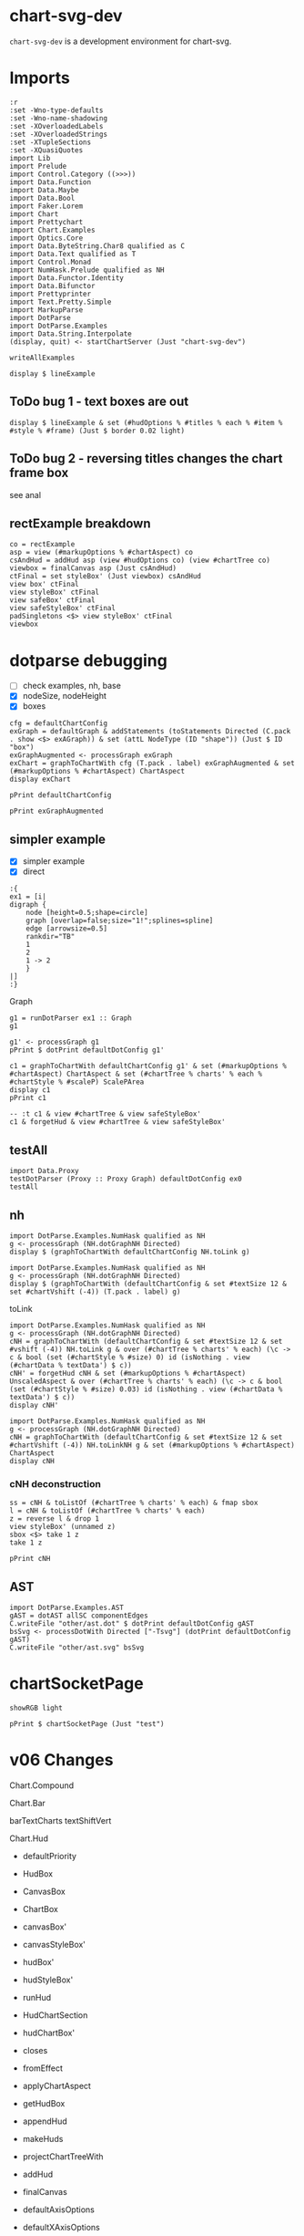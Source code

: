 
* chart-svg-dev

[[https://hackage.haskell.org/package/chart-svg-dev][https://img.shields.io/hackage/v/chart-svg-dev.svg]]
[[https://github.com/tonyday567/chart-svg-dev/actions?query=workflow%3Ahaskell-ci][https://github.com/tonyday567/chart-svg-dev/workflows/haskell-ci/badge.svg]]

~chart-svg-dev~ is a development environment for chart-svg.

* Imports

#+begin_src haskell-ng :results output
:r
:set -Wno-type-defaults
:set -Wno-name-shadowing
:set -XOverloadedLabels
:set -XOverloadedStrings
:set -XTupleSections
:set -XQuasiQuotes
import Lib
import Prelude
import Control.Category ((>>>))
import Data.Function
import Data.Maybe
import Data.Bool
import Faker.Lorem
import Chart
import Prettychart
import Chart.Examples
import Optics.Core
import Data.ByteString.Char8 qualified as C
import Data.Text qualified as T
import Control.Monad
import NumHask.Prelude qualified as NH
import Data.Functor.Identity
import Data.Bifunctor
import Prettyprinter
import Text.Pretty.Simple
import MarkupParse
import DotParse
import DotParse.Examples
import Data.String.Interpolate
(display, quit) <- startChartServer (Just "chart-svg-dev")
#+end_src

#+RESULTS:
: Ok, one module reloaded.
: Setting phasers to stun... (port 9160) (ctrl-c to quit)


#+begin_src haskell-ng :results output
writeAllExamples
#+end_src

#+RESULTS:
: ok

#+begin_src haskell-ng :results output
display $ lineExample
#+end_src

#+RESULTS:
: True

** ToDo bug 1 - text boxes are out

#+begin_src haskell-ng :results output
display $ lineExample & set (#hudOptions % #titles % each % #item % #style % #frame) (Just $ border 0.02 light)
#+end_src

#+RESULTS:
: True

** ToDo bug 2 - reversing titles changes the chart frame box

see anal

** rectExample breakdown

#+begin_src haskell-ng :results output
co = rectExample
asp = view (#markupOptions % #chartAspect) co
csAndHud = addHud asp (view #hudOptions co) (view #chartTree co)
viewbox = finalCanvas asp (Just csAndHud)
ctFinal = set styleBox' (Just viewbox) csAndHud
view box' ctFinal
view styleBox' ctFinal
view safeBox' ctFinal
view safeStyleBox' ctFinal
padSingletons <$> view styleBox' ctFinal
viewbox
#+end_src

* dotparse debugging

- [ ] check examples, nh, base
- [X] nodeSize, nodeHeight
- [X] boxes

#+begin_src haskell-ng :results output
cfg = defaultChartConfig
exGraph = defaultGraph & addStatements (toStatements Directed (C.pack . show <$> exAGraph)) & set (attL NodeType (ID "shape")) (Just $ ID "box")
exGraphAugmented <- processGraph exGraph
exChart = graphToChartWith cfg (T.pack . label) exGraphAugmented & set (#markupOptions % #chartAspect) ChartAspect
display exChart
#+end_src

#+RESULTS:
: True

#+begin_src haskell-ng :results output
pPrint defaultChartConfig
#+end_src


#+begin_src haskell-ng :results output
pPrint exGraphAugmented
#+end_src

#+RESULTS:
#+begin_example
Graph
    { strict = Last { getLast = Just NoMergeEdges }
    , directed = Last { getLast = Just Directed }
    , graphid = Last { getLast = Nothing }
    , nodeAttributes = fromList
        [
            ( ID "height"
            , IDDouble 0.5
            )
        ,
            ( ID "label"
            , IDQuoted "\N"
            )
        ,
            ( ID "shape"
            , ID "circle"
            )
        ]
    , graphAttributes = fromList
        [
            ( ID "bb"
            , IDQuoted "0,0,436.13,489.31"
            )
        ,
            ( ID "overlap"
            , ID "false"
            )
        ,
            ( ID "rankdir"
            , ID "TB"
            )
        ,
            ( ID "size"
            , IDQuoted "1!"
            )
        ,
            ( ID "splines"
            , ID "spline"
            )
        ]
    , edgeAttributes = fromList
        [
            ( ID "arrowsize"
            , IDDouble 0.5
            )
        ]
    , globalAttributes = fromList []
    , nodes =
        [ NodeStatement
            { nodeID = IDInt 1
            , port = Nothing
            , nodeAttrs = fromList
                [
                    ( ID "pos"
                    , IDQuoted "388,172.66"
                    )
                ,
                    ( ID "width"
                    , IDDouble 0.5
                    )
                ]
            }
        , NodeStatement
            { nodeID = IDInt 12
            , port = Nothing
            , nodeAttrs = fromList
                [
                    ( ID "height"
                    , IDDouble 0.5592
                    )
                ,
                    ( ID "pos"
                    , IDQuoted "332,172.66"
                    )
                ,
                    ( ID "width"
                    , IDDouble 0.5592
                    )
                ]
            }
        , NodeStatement
            { nodeID = IDInt 13
            , port = Nothing
            , nodeAttrs = fromList
                [
                    ( ID "height"
                    , IDDouble 0.5592
                    )
                ,
                    ( ID "pos"
                    , IDQuoted "416,96.393"
                    )
                ,
                    ( ID "width"
                    , IDDouble 0.5592
                    )
                ]
            }
        , NodeStatement
            { nodeID = IDInt 14
            , port = Nothing
            , nodeAttrs = fromList
                [
                    ( ID "height"
                    , IDDouble 0.5592
                    )
                ,
                    ( ID "pos"
                    , IDQuoted "215,20.131"
                    )
                ,
                    ( ID "width"
                    , IDDouble 0.5592
                    )
                ]
            }
        , NodeStatement
            { nodeID = IDInt 18
            , port = Nothing
            , nodeAttrs = fromList
                [
                    ( ID "height"
                    , IDDouble 0.5592
                    )
                ,
                    ( ID "pos"
                    , IDQuoted "157,20.131"
                    )
                ,
                    ( ID "width"
                    , IDDouble 0.5592
                    )
                ]
            }
        , NodeStatement
            { nodeID = IDInt 19
            , port = Nothing
            , nodeAttrs = fromList
                [
                    ( ID "height"
                    , IDDouble 0.5592
                    )
                ,
                    ( ID "pos"
                    , IDQuoted "99,20.131"
                    )
                ,
                    ( ID "width"
                    , IDDouble 0.5592
                    )
                ]
            }
        , NodeStatement
            { nodeID = IDInt 2
            , port = Nothing
            , nodeAttrs = fromList
                [
                    ( ID "pos"
                    , IDQuoted "209,96.393"
                    )
                ,
                    ( ID "width"
                    , IDDouble 0.5
                    )
                ]
            }
        , NodeStatement
            { nodeID = IDInt 15
            , port = Nothing
            , nodeAttrs = fromList
                [
                    ( ID "height"
                    , IDDouble 0.5592
                    )
                ,
                    ( ID "pos"
                    , IDQuoted "112,96.393"
                    )
                ,
                    ( ID "width"
                    , IDDouble 0.5592
                    )
                ]
            }
        , NodeStatement
            { nodeID = IDInt 3
            , port = Nothing
            , nodeAttrs = fromList
                [
                    ( ID "pos"
                    , IDQuoted "138,471.31"
                    )
                ,
                    ( ID "width"
                    , IDDouble 0.5
                    )
                ]
            }
        , NodeStatement
            { nodeID = IDInt 10
            , port = Nothing
            , nodeAttrs = fromList
                [
                    ( ID "height"
                    , IDDouble 0.5592
                    )
                ,
                    ( ID "pos"
                    , IDQuoted "389,325.18"
                    )
                ,
                    ( ID "width"
                    , IDDouble 0.5592
                    )
                ]
            }
        , NodeStatement
            { nodeID = IDInt 16
            , port = Nothing
            , nodeAttrs = fromList
                [
                    ( ID "height"
                    , IDDouble 0.5592
                    )
                ,
                    ( ID "pos"
                    , IDQuoted "331,325.18"
                    )
                ,
                    ( ID "width"
                    , IDDouble 0.5592
                    )
                ]
            }
        , NodeStatement
            { nodeID = IDInt 4
            , port = Nothing
            , nodeAttrs = fromList
                [
                    ( ID "pos"
                    , IDQuoted "303,399.31"
                    )
                ,
                    ( ID "width"
                    , IDDouble 0.5
                    )
                ]
            }
        , NodeStatement
            { nodeID = IDInt 0
            , port = Nothing
            , nodeAttrs = fromList
                [
                    ( ID "pos"
                    , IDQuoted "360,248.92"
                    )
                ,
                    ( ID "width"
                    , IDDouble 0.5
                    )
                ]
            }
        , NodeStatement
            { nodeID = IDInt 11
            , port = Nothing
            , nodeAttrs = fromList
                [
                    ( ID "height"
                    , IDDouble 0.5592
                    )
                ,
                    ( ID "pos"
                    , IDQuoted "304,248.92"
                    )
                ,
                    ( ID "width"
                    , IDDouble 0.5592
                    )
                ]
            }
        , NodeStatement
            { nodeID = IDInt 17
            , port = Nothing
            , nodeAttrs = fromList
                [
                    ( ID "height"
                    , IDDouble 0.5592
                    )
                ,
                    ( ID "pos"
                    , IDQuoted "246,248.92"
                    )
                ,
                    ( ID "width"
                    , IDDouble 0.5592
                    )
                ]
            }
        , NodeStatement
            { nodeID = IDInt 5
            , port = Nothing
            , nodeAttrs = fromList
                [
                    ( ID "pos"
                    , IDQuoted "275,325.18"
                    )
                ,
                    ( ID "width"
                    , IDDouble 0.5
                    )
                ]
            }
        , NodeStatement
            { nodeID = IDInt 6
            , port = Nothing
            , nodeAttrs = fromList
                [
                    ( ID "pos"
                    , IDQuoted "276,172.66"
                    )
                ,
                    ( ID "width"
                    , IDDouble 0.5
                    )
                ]
            }
        , NodeStatement
            { nodeID = IDInt 7
            , port = Nothing
            , nodeAttrs = fromList
                [
                    ( ID "pos"
                    , IDQuoted "360,96.393"
                    )
                ,
                    ( ID "width"
                    , IDDouble 0.5
                    )
                ]
            }
        , NodeStatement
            { nodeID = IDInt 8
            , port = Nothing
            , nodeAttrs = fromList
                [
                    ( ID "pos"
                    , IDQuoted "271,20.131"
                    )
                ,
                    ( ID "width"
                    , IDDouble 0.5
                    )
                ]
            }
        , NodeStatement
            { nodeID = IDInt 9
            , port = Nothing
            , nodeAttrs = fromList
                [
                    ( ID "pos"
                    , IDQuoted "18,399.31"
                    )
                ,
                    ( ID "width"
                    , IDDouble 0.5
                    )
                ]
            }
        ]
    , edges =
        [ EdgeStatement
            { edgeOp = EdgeDirected
            , leftEdge = EdgeID
                ( IDInt 0 ) Nothing
            , rightEdges = EdgeID
                ( IDInt 1 ) Nothing :| []
            , edgeAttrs = fromList
                [
                    ( ID "pos"
                    , IDQuoted "e,381.84,189.99 366.08,231.8 370.05,221.27 375.29,207.37 379.65,195.8"
                    )
                ]
            }
        , EdgeStatement
            { edgeOp = EdgeDirected
            , leftEdge = EdgeID
                ( IDInt 0 ) Nothing
            , rightEdges = EdgeID
                ( IDInt 12 ) Nothing :| []
            , edgeAttrs = fromList
                [
                    ( ID "pos"
                    , IDQuoted "e,338.85,191.83 353.92,231.8 350.18,221.87 345.3,208.94 341.1,197.8"
                    )
                ]
            }
        , EdgeStatement
            { edgeOp = EdgeDirected
            , leftEdge = EdgeID
                ( IDInt 0 ) Nothing
            , rightEdges = EdgeID
                ( IDInt 6 ) Nothing :| []
            , edgeAttrs = fromList
                [
                    ( ID "pos"
                    , IDQuoted "e,289.31,185.42 346.88,236.31 332.66,223.74 309.88,203.61 294,189.57"
                    )
                ]
            }
        , EdgeStatement
            { edgeOp = EdgeDirected
            , leftEdge = EdgeID
                ( IDInt 1 ) Nothing
            , rightEdges = EdgeID
                ( IDInt 13 ) Nothing :| []
            , edgeAttrs = fromList
                [
                    ( ID "pos"
                    , IDQuoted "e,409.15,115.56 394.08,155.54 397.82,145.61 402.7,132.68 406.9,121.54"
                    )
                ]
            }
        , EdgeStatement
            { edgeOp = EdgeDirected
            , leftEdge = EdgeID
                ( IDInt 1 ) Nothing
            , rightEdges = EdgeID
                ( IDInt 2 ) Nothing :| []
            , edgeAttrs = fromList
                [
                    ( ID "pos"
                    , IDQuoted "e,226.5,102.07 374.16,160.78 370.07,157.86 365.48,154.87 361,152.52 317.81,129.92 263.28,112.62 232.66,103.82"
                    )
                ]
            }
        , EdgeStatement
            { edgeOp = EdgeDirected
            , leftEdge = EdgeID
                ( IDInt 1 ) Nothing
            , rightEdges = EdgeID
                ( IDInt 7 ) Nothing :| []
            , edgeAttrs = fromList
                [
                    ( ID "pos"
                    , IDQuoted "e,366.16,113.73 381.92,155.54 377.95,145.01 372.71,131.11 368.35,119.54"
                    )
                ]
            }
        , EdgeStatement
            { edgeOp = EdgeDirected
            , leftEdge = EdgeID
                ( IDInt 15 ) Nothing
            , rightEdges = EdgeID
                ( IDInt 18 ) Nothing :| []
            , edgeAttrs = fromList
                [
                    ( ID "pos"
                    , IDQuoted "e,146.83,37.916 122.21,78.542 128.54,68.098 136.74,54.565 143.59,43.262"
                    )
                ]
            }
        , EdgeStatement
            { edgeOp = EdgeDirected
            , leftEdge = EdgeID
                ( IDInt 15 ) Nothing
            , rightEdges = EdgeID
                ( IDInt 19 ) Nothing :| []
            , edgeAttrs = fromList
                [
                    ( ID "pos"
                    , IDQuoted "e,102.38,40.449 108.65,76.269 107.07,67.244 105.16,56.347 103.46,46.631"
                    )
                ]
            }
        , EdgeStatement
            { edgeOp = EdgeDirected
            , leftEdge = EdgeID
                ( IDInt 18 ) Nothing
            , rightEdges = EdgeID
                ( IDInt 3 ) Nothing :| []
            , edgeAttrs = fromList
                [
                    ( ID "pos"
                    , IDQuoted "e,142.24,453.57 157.64,40.614 158.52,69.304 160,124.61 160,171.66 160,326.18 160,326.18 160,326.18 160,369.48 150.18,419.27 143.66,\
                      447.54"
                    )
                ]
            }
        , EdgeStatement
            { edgeOp = EdgeDirected
            , leftEdge = EdgeID
                ( IDInt 19 ) Nothing
            , rightEdges = EdgeID
                ( IDInt 3 ) Nothing :| []
            , edgeAttrs = fromList
                [
                    ( ID "pos"
                    , IDQuoted "e,126.11,457.54 91.917,39.352 81.69,67.346 64,122.83 64,171.66 64,326.18 64,326.18 64,326.18 64,376.55 100.2,426.97 121.97,452.73"
                    )
                ]
            }
        , EdgeStatement
            { edgeOp = EdgeDirected
            , leftEdge = EdgeID
                ( IDInt 2 ) Nothing
            , rightEdges = EdgeID
                ( IDInt 14 ) Nothing :| []
            , edgeAttrs = fromList
                [
                    ( ID "pos"
                    , IDQuoted "e,213.43,40.618 210.39,78.169 211.14,68.873 212.08,57.213 212.92,46.861"
                    )
                ]
            }
        , EdgeStatement
            { edgeOp = EdgeDirected
            , leftEdge = EdgeID
                ( IDInt 2 ) Nothing
            , rightEdges = EdgeID
                ( IDInt 18 ) Nothing :| []
            , edgeAttrs = fromList
                [
                    ( ID "pos"
                    , IDQuoted "e,168.26,37.211 198.97,81.075 191.28,70.085 180.53,54.741 171.84,42.329"
                    )
                ]
            }
        , EdgeStatement
            { edgeOp = EdgeDirected
            , leftEdge = EdgeID
                ( IDInt 2 ) Nothing
            , rightEdges = EdgeID
                ( IDInt 19 ) Nothing :| []
            , edgeAttrs = fromList
                [
                    ( ID "pos"
                    , IDQuoted "e,115.39,32.195 194.16,85.378 175.24,72.604 142.38,50.415 120.66,35.751"
                    )
                ]
            }
        , EdgeStatement
            { edgeOp = EdgeDirected
            , leftEdge = EdgeID
                ( IDInt 2 ) Nothing
            , rightEdges = EdgeID
                ( IDInt 3 ) Nothing :| []
            , edgeAttrs = fromList
                [
                    ( ID "pos"
                    , IDQuoted "e,149.17,456.69 206.93,114.52 203.74,142.42 198,199.44 198,247.92 198,326.18 198,326.18 198,326.18 198,368.06 191.35,379.19 174,\
                      417.31 168.48,429.44 160.24,441.83 153.04,451.57"
                    )
                ]
            }
        , EdgeStatement
            { edgeOp = EdgeDirected
            , leftEdge = EdgeID
                ( IDInt 2 ) Nothing
            , rightEdges = EdgeID
                ( IDInt 8 ) Nothing :| []
            , edgeAttrs = fromList
                [
                    ( ID "pos"
                    , IDQuoted "e,260.01,34.293 220.08,82.117 230.14,70.078 245.03,52.238 256.12,38.959"
                    )
                ]
            }
        , EdgeStatement
            { edgeOp = EdgeDirected
            , leftEdge = EdgeID
                ( IDInt 3 ) Nothing
            , rightEdges = EdgeID
                ( IDInt 15 ) Nothing :| []
            , edgeAttrs = fromList
                [
                    ( ID "pos"
                    , IDQuoted "e,113.06,116.87 133.95,453.56 127.85,426.81 117,372.71 117,326.18 117,326.18 117,326.18 117,247.92 117,204.16 114.86,153.29 113.38,\
                      123.3"
                    )
                ]
            }
        , EdgeStatement
            { edgeOp = EdgeDirected
            , leftEdge = EdgeID
                ( IDInt 3 ) Nothing
            , rightEdges = EdgeID
                ( IDInt 4 ) Nothing :| []
            , edgeAttrs = fromList
                [
                    ( ID "pos"
                    , IDQuoted "e,286.64,407.25 154.42,463.34 184.2,450.71 247.11,424.02 280.72,409.76"
                    )
                ]
            }
        , EdgeStatement
            { edgeOp = EdgeDirected
            , leftEdge = EdgeID
                ( IDInt 3 ) Nothing
            , rightEdges = EdgeID
                ( IDInt 9 ) Nothing :| []
            , edgeAttrs = fromList
                [
                    ( ID "pos"
                    , IDQuoted "e,33.454,409.33 122.8,461.45 101.55,449.05 62.873,426.49 38.915,412.51"
                    )
                ]
            }
        , EdgeStatement
            { edgeOp = EdgeDirected
            , leftEdge = EdgeID
                ( IDInt 4 ) Nothing
            , rightEdges = EdgeID
                ( IDInt 10 ) Nothing :| []
            , edgeAttrs = fromList
                [
                    ( ID "pos"
                    , IDQuoted "e,373.92,338.83 316.44,387.04 330.57,375.19 352.95,356.42 369.12,342.86"
                    )
                ]
            }
        , EdgeStatement
            { edgeOp = EdgeDirected
            , leftEdge = EdgeID
                ( IDInt 4 ) Nothing
            , rightEdges = EdgeID
                ( IDInt 16 ) Nothing :| []
            , edgeAttrs = fromList
                [
                    ( ID "pos"
                    , IDQuoted "e,323.88,344.51 309.35,381.94 312.97,372.63 317.56,360.79 321.59,350.42"
                    )
                ]
            }
        , EdgeStatement
            { edgeOp = EdgeDirected
            , leftEdge = EdgeID
                ( IDInt 4 ) Nothing
            , rightEdges = EdgeID
                ( IDInt 5 ) Nothing :| []
            , edgeAttrs = fromList
                [
                    ( ID "pos"
                    , IDQuoted "e,281.33,342.48 296.65,381.94 292.78,371.98 287.79,359.13 283.58,348.28"
                    )
                ]
            }
        , EdgeStatement
            { edgeOp = EdgeDirected
            , leftEdge = EdgeID
                ( IDInt 5 ) Nothing
            , rightEdges = EdgeID
                ( IDInt 0 ) Nothing :| []
            , edgeAttrs = fromList
                [
                    ( ID "pos"
                    , IDQuoted "e,346.81,261.44 288.28,312.58 302.75,299.93 325.98,279.64 342.07,265.58"
                    )
                ]
            }
        , EdgeStatement
            { edgeOp = EdgeDirected
            , leftEdge = EdgeID
                ( IDInt 5 ) Nothing
            , rightEdges = EdgeID
                ( IDInt 11 ) Nothing :| []
            , edgeAttrs = fromList
                [
                    ( ID "pos"
                    , IDQuoted "e,296.9,268.09 281.29,308.07 285.17,298.13 290.22,285.21 294.57,274.06"
                    )
                ]
            }
        , EdgeStatement
            { edgeOp = EdgeDirected
            , leftEdge = EdgeID
                ( IDInt 5 ) Nothing
            , rightEdges = EdgeID
                ( IDInt 17 ) Nothing :| []
            , edgeAttrs = fromList
                [
                    ( ID "pos"
                    , IDQuoted "e,253.1,268.09 268.71,308.07 264.83,298.13 259.78,285.21 255.43,274.06"
                    )
                ]
            }
        ]
    , subgraphs = []
    }
#+end_example

** simpler example
- [X] simpler example
- [X] direct

#+begin_src haskell-ng :results output
:{
ex1 = [i|
digraph {
    node [height=0.5;shape=circle]
    graph [overlap=false;size="1!";splines=spline]
    edge [arrowsize=0.5]
    rankdir="TB"
    1
    2
    1 -> 2
    }
|]
:}
#+end_src

#+RESULTS:

Graph

#+begin_src haskell-ng :results output
g1 = runDotParser ex1 :: Graph
g1
#+end_src

#+RESULTS:
: Graph {strict = Last {getLast = Just NoMergeEdges}, directed = Last {getLast = Just Directed}, graphid = Last {getLast = Nothing}, nodeAttributes = fromList [(ID "height",IDDouble 0.5),(ID "shape",ID "circle")], graphAttributes = fromList [(ID "overlap",ID "false"),(ID "size",IDQuoted "1!"),(ID "splines",ID "spline")], edgeAttributes = fromList [(ID "arrowsize",IDDouble 0.5)], globalAttributes = fromList [(ID "rankdir",IDQuoted "TB")], nodes = [NodeStatement {nodeID = IDInt 2, port = Nothing, nodeAttrs = fromList []},NodeStatement {nodeID = IDInt 1, port = Nothing, nodeAttrs = fromList []}], edges = [EdgeStatement {edgeOp = EdgeDirected, leftEdge = EdgeID (IDInt 1) Nothing, rightEdges = EdgeID (IDInt 2) Nothing :| [], edgeAttrs = fromList []}], subgraphs = []}

#+begin_src haskell-ng :results output
g1' <- processGraph g1
pPrint $ dotPrint defaultDotConfig g1'
#+end_src

#+RESULTS:
: "digraph {
:     node [height=0.5;label="\N";shape=circle]
:     graph [bb="0,0,36,108";overlap=false;rankdir=TB;size="1!";splines=spline]
:     edge [arrowsize=0.5]
:     1 [pos="18,90";width=0.5]
:     2 [pos="18,18";width=0.5]
:     1 -> 2 [pos="e,18,36.104 18,71.697 18,62.881 18,52.032 18,42.474"]
:     }"

#+begin_src haskell-ng :results output
c1 = graphToChartWith defaultChartConfig g1' & set (#markupOptions % #chartAspect) ChartAspect & set (#chartTree % charts' % each % #chartStyle % #scaleP) ScalePArea
display c1
pPrint c1
#+end_src

#+RESULTS:
#+begin_example
True
ChartOptions
    { markupOptions = MarkupOptions
        { markupHeight = Just 500.0
        , chartAspect = ChartAspect
        , cssOptions = CssOptions
            { shapeRendering = NoShapeRendering
            , preferColorScheme = PreferHud
            , fontFamilies = "
              svg { font-family: system-ui,-apple-system,"Segoe UI",Roboto,"Helvetica Neue",Arial,"Noto Sans","Liberation Sans",sans-serif,"Apple Color Emoji","Segoe UI Emoji","Segoe UI Symbol","Noto Color Emoji";
              }

              ticktext { font-family: SFMono-Regular,Menlo,Monaco,Consolas,"Liberation Mono","Courier New",monospace;
              }

              "
            , cssExtra = ""
            }
        , renderStyle = Compact
        }
    , hudOptions = HudOptions
        { axes = []
        , frames = []
        , legends = []
        , titles = []
        }
    , chartTree = ChartTree
        { tree = Node
            { rootLabel =
                ( Nothing
                , []
                )
            , subForest =
                [ Node
                    { rootLabel =
                        ( Just "edges"
                        ,
                            [ Chart
                                { chartStyle = Style
                                    { size = 6.0e-2
                                    , borderSize = 1.0
                                    , color = Colour 0.00 0.00 0.00 0.00
                                    , borderColor = Colour -0.51 0.30 0.37 1.00
                                    , scaleP = ScalePArea
                                    , anchor = AnchorMiddle
                                    , rotation = Nothing
                                    , translate = Nothing
                                    , escapeText = EscapeText
                                    , frame = Nothing
                                    , lineCap = Nothing
                                    , lineJoin = Nothing
                                    , dasharray = Nothing
                                    , dashoffset = Nothing
                                    , hsize = 0.6
                                    , vsize = 1.1
                                    , vshift = -0.25
                                    , glyphShape = SquareGlyph
                                    }
                                , chartData = PathData
                                    [ StartP Point 18.0 71.697
                                    , CubicP Point 18.0 62.881 Point 18.0 52.032 Point 18.0 42.474
                                    , LineP Point 18.0 36.104
                                    ]
                                }
                            ]
                        )
                    , subForest = []
                    }
                , Node
                    { rootLabel =
                        ( Nothing
                        , []
                        )
                    , subForest =
                        [ Node
                            { rootLabel =
                                ( Just "shapes"
                                ,
                                    [ Chart
                                        { chartStyle = Style
                                            { size = 36.0
                                            , borderSize = 0.5
                                            , color = Colour 0.02 0.73 0.80 0.20
                                            , borderColor = Colour -0.51 0.30 0.37 1.00
                                            , scaleP = ScalePArea
                                            , anchor = AnchorMiddle
                                            , rotation = Nothing
                                            , translate = Nothing
                                            , escapeText = EscapeText
                                            , frame = Nothing
                                            , lineCap = Nothing
                                            , lineJoin = Nothing
                                            , dasharray = Nothing
                                            , dashoffset = Nothing
                                            , hsize = 0.6
                                            , vsize = 1.1
                                            , vshift = -0.25
                                            , glyphShape = CircleGlyph
                                            }
                                        , chartData = GlyphData
                                            [ Point 18.0 90.0 ]
                                        }
                                    , Chart
                                        { chartStyle = Style
                                            { size = 36.0
                                            , borderSize = 0.5
                                            , color = Colour 0.02 0.73 0.80 0.20
                                            , borderColor = Colour -0.51 0.30 0.37 1.00
                                            , scaleP = ScalePArea
                                            , anchor = AnchorMiddle
                                            , rotation = Nothing
                                            , translate = Nothing
                                            , escapeText = EscapeText
                                            , frame = Nothing
                                            , lineCap = Nothing
                                            , lineJoin = Nothing
                                            , dasharray = Nothing
                                            , dashoffset = Nothing
                                            , hsize = 0.6
                                            , vsize = 1.1
                                            , vshift = -0.25
                                            , glyphShape = CircleGlyph
                                            }
                                        , chartData = GlyphData
                                            [ Point 18.0 18.0 ]
                                        }
                                    ]
                                )
                            , subForest = []
                            }
                        , Node
                            { rootLabel =
                                ( Just "labels"
                                ,
                                    [ Chart
                                        { chartStyle = Style
                                            { size = 14.0
                                            , borderSize = 1.0e-2
                                            , color = Colour -0.51 0.30 0.37 1.00
                                            , borderColor = Colour 0.02 0.29 0.48 1.00
                                            , scaleP = ScalePArea
                                            , anchor = AnchorMiddle
                                            , rotation = Nothing
                                            , translate = Nothing
                                            , escapeText = NoEscapeText
                                            , frame = Nothing
                                            , lineCap = Nothing
                                            , lineJoin = Nothing
                                            , dasharray = Nothing
                                            , dashoffset = Nothing
                                            , hsize = 0.6
                                            , vsize = 1.1
                                            , vshift = -0.25
                                            , glyphShape = SquareGlyph
                                            }
                                        , chartData = TextData
                                            [
                                                ( "1"
                                                , Point 18.0 86.3
                                                )
                                            ,
                                                ( "2"
                                                , Point 18.0 14.3
                                                )
                                            ]
                                        }
                                    ]
                                )
                            , subForest = []
                            }
                        ]
                    }
                ]
            }
        }
    }
#+end_example


#+begin_src haskell-ng :results output
-- :t c1 & view #chartTree & view safeStyleBox'
c1 & forgetHud & view #chartTree & view safeStyleBox'
#+end_src

#+RESULTS:
: Rect (-0.16820276497695852) 0.16820276497695852 (-0.5) 0.5

** testAll

#+begin_src haskell-ng :results output
import Data.Proxy
testDotParser (Proxy :: Proxy Graph) defaultDotConfig ex0
testAll
#+end_src

#+RESULTS:
#+begin_example
ex0
ex1
ex2
ex3
ex4
ex5
ex6
ex7
ex8
ex9
ex10
ex11
ex12
ex13
ex14
ex15
#+end_example

** nh

#+begin_src haskell-ng :results output
import DotParse.Examples.NumHask qualified as NH
g <- processGraph (NH.dotGraphNH Directed)
display $ (graphToChartWith defaultChartConfig NH.toLink g)
#+end_src

#+RESULTS:
: True

#+begin_src haskell-ng :results output
import DotParse.Examples.NumHask qualified as NH
g <- processGraph (NH.dotGraphNH Directed)
display $ (graphToChartWith (defaultChartConfig & set #textSize 12 & set #chartVshift (-4)) (T.pack . label) g)
#+end_src

#+RESULTS:
: True

toLink

#+begin_src haskell-ng :results output
import DotParse.Examples.NumHask qualified as NH
g <- processGraph (NH.dotGraphNH Directed)
cNH = graphToChartWith (defaultChartConfig & set #textSize 12 & set #vshift (-4)) NH.toLink g & over (#chartTree % charts' % each) (\c -> c & bool (set (#chartStyle % #size) 0) id (isNothing . view (#chartData % textData') $ c))
cNH' = forgetHud cNH & set (#markupOptions % #chartAspect) UnscaledAspect & over (#chartTree % charts' % each) (\c -> c & bool (set (#chartStyle % #size) 0.03) id (isNothing . view (#chartData % textData') $ c))
display cNH'
#+end_src

#+RESULTS:
: True

#+begin_src haskell-ng :results output
import DotParse.Examples.NumHask qualified as NH
g <- processGraph (NH.dotGraphNH Directed)
cNH = graphToChartWith (defaultChartConfig & set #textSize 12 & set #chartVshift (-4)) NH.toLinkNH g & set (#markupOptions % #chartAspect) ChartAspect
display cNH
#+end_src

#+RESULTS:
: True

*** cNH deconstruction

#+begin_src haskell-ng :results output
ss = cNH & toListOf (#chartTree % charts' % each) & fmap sbox
l = cNH & toListOf (#chartTree % charts' % each)
z = reverse l & drop 1
view styleBox' (unnamed z)
sbox <$> take 1 z
take 1 z
#+end_src

#+RESULTS:
: Just Rect (-0.500160000000001) 373.00016 (-0.5) 324.5
: [Just Rect (-0.500160000000001) 67.50016 (-0.5) 36.5]
: [Chart {chartStyle = Style {size = 67.00032, borderSize = 1.0, color = Colour 0.50 0.50 0.50 0.20, borderColor = Colour 0.40 0.40 0.40 0.80, scaleP = ScalePArea, anchor = AnchorMiddle, rotation = Nothing, translate = Nothing, escapeText = EscapeText, frame = Nothing, lineCap = Nothing, lineJoin = Nothing, dasharray = Nothing, dashoffset = Nothing, hsize = 0.6, vsize = 1.1, vshift = -0.25, glyphShape = RectSharpGlyph 0.5373108665749656}, chartData = GlyphData [Point 33.5 18.0]}]

#+begin_src haskell-ng :results output
pPrint cNH
#+end_src

#+RESULTS:
#+begin_example
ChartOptions
    { markupOptions = MarkupOptions
        { markupHeight = Just 500.0
        , chartAspect = ChartAspect
        , cssOptions = CssOptions
            { shapeRendering = NoShapeRendering
            , preferColorScheme = PreferHud
            , fontFamilies = "
              svg { font-family: system-ui,-apple-system,"Segoe UI",Roboto,"Helvetica Neue",Arial,"Noto Sans","Liberation Sans",sans-serif,"Apple Color Emoji","Segoe UI Emoji","Segoe UI Symbol","Noto Color Emoji";
              }

              ticktext { font-family: SFMono-Regular,Menlo,Monaco,Consolas,"Liberation Mono","Courier New",monospace;
              }

              "
            , cssExtra = ""
            }
        , renderStyle = Compact
        }
    , hudOptions = HudOptions
        { axes = []
        , frames = []
        , legends = []
        , titles = []
        }
    , chartTree = ChartTree
        { tree = Node
            { rootLabel =
                ( Nothing
                , []
                )
            , subForest =
                [ Node
                    { rootLabel =
                        ( Just "edges"
                        ,
                            [ Chart
                                { chartStyle = Style
                                    { size = 6.0e-2
                                    , borderSize = 1.0
                                    , color = Colour 0.00 0.00 0.00 0.00
                                    , borderColor = Colour 0.40 0.40 0.40 0.80
                                    , scaleP = ScalePArea
                                    , anchor = AnchorMiddle
                                    , rotation = Nothing
                                    , translate = Nothing
                                    , escapeText = EscapeText
                                    , frame = Nothing
                                    , lineCap = Nothing
                                    , lineJoin = Nothing
                                    , dasharray = Nothing
                                    , dashoffset = Nothing
                                    , hsize = 0.6
                                    , vsize = 1.1
                                    , vshift = -0.25
                                    , glyphShape = SquareGlyph
                                    }
                                , chartData = PathData
                                    [ StartP Point 226.42 180.3
                                    , CubicP Point 218.3 189.63 Point 208.19 201.23 Point 199.53 211.17
                                    , LineP Point 195.41 215.9
                                    ]
                                }
                            , Chart
                                { chartStyle = Style
                                    { size = 6.0e-2
                                    , borderSize = 1.0
                                    , color = Colour 0.00 0.00 0.00 0.00
                                    , borderColor = Colour 0.40 0.40 0.40 0.80
                                    , scaleP = ScalePArea
                                    , anchor = AnchorMiddle
                                    , rotation = Nothing
                                    , translate = Nothing
                                    , escapeText = EscapeText
                                    , frame = Nothing
                                    , lineCap = Nothing
                                    , lineJoin = Nothing
                                    , dasharray = Nothing
                                    , dashoffset = Nothing
                                    , hsize = 0.6
                                    , vsize = 1.1
                                    , vshift = -0.25
                                    , glyphShape = SquareGlyph
                                    }
                                , chartData = PathData
                                    [ StartP Point 170.71 180.3
                                    , CubicP Point 172.35 189.12 Point 174.37 199.97 Point 176.14 209.53
                                    , LineP Point 177.32 215.9
                                    ]
                                }
                            , Chart
                                { chartStyle = Style
                                    { size = 6.0e-2
                                    , borderSize = 1.0
                                    , color = Colour 0.00 0.00 0.00 0.00
                                    , borderColor = Colour 0.40 0.40 0.40 0.80
                                    , scaleP = ScalePArea
                                    , anchor = AnchorMiddle
                                    , rotation = Nothing
                                    , translate = Nothing
                                    , escapeText = EscapeText
                                    , frame = Nothing
                                    , lineCap = Nothing
                                    , lineJoin = Nothing
                                    , dasharray = Nothing
                                    , dashoffset = Nothing
                                    , hsize = 0.6
                                    , vsize = 1.1
                                    , vshift = -0.25
                                    , glyphShape = SquareGlyph
                                    }
                                , chartData = PathData
                                    [ StartP Point 111.24 180.3
                                    , CubicP Point 123.74 189.81 Point 139.34 201.68 Point 152.57 211.75
                                    , LineP Point 157.7 215.65
                                    ]
                                }
                            , Chart
                                { chartStyle = Style
                                    { size = 6.0e-2
                                    , borderSize = 1.0
                                    , color = Colour 0.00 0.00 0.00 0.00
                                    , borderColor = Colour 0.40 0.40 0.40 0.80
                                    , scaleP = ScalePArea
                                    , anchor = AnchorMiddle
                                    , rotation = Nothing
                                    , translate = Nothing
                                    , escapeText = EscapeText
                                    , frame = Nothing
                                    , lineCap = Nothing
                                    , lineJoin = Nothing
                                    , dasharray = Nothing
                                    , dashoffset = Nothing
                                    , hsize = 0.6
                                    , vsize = 1.1
                                    , vshift = -0.25
                                    , glyphShape = SquareGlyph
                                    }
                                , chartData = PathData
                                    [ StartP Point 192.37 252.3
                                    , CubicP Point 198.64 261.46 Point 206.42 272.81 Point 213.16 282.62
                                    , LineP Point 216.77 287.9
                                    ]
                                }
                            , Chart
                                { chartStyle = Style
                                    { size = 6.0e-2
                                    , borderSize = 1.0
                                    , color = Colour 0.00 0.00 0.00 0.00
                                    , borderColor = Colour 0.40 0.40 0.40 0.80
                                    , scaleP = ScalePArea
                                    , anchor = AnchorMiddle
                                    , rotation = Nothing
                                    , translate = Nothing
                                    , escapeText = EscapeText
                                    , frame = Nothing
                                    , lineCap = Nothing
                                    , lineJoin = Nothing
                                    , dasharray = Nothing
                                    , dashoffset = Nothing
                                    , hsize = 0.6
                                    , vsize = 1.1
                                    , vshift = -0.25
                                    , glyphShape = SquareGlyph
                                    }
                                , chartData = PathData
                                    [ StartP Point 162.95 252.3
                                    , CubicP Point 153.41 261.71 Point 141.51 273.44 Point 131.37 283.44
                                    , LineP Point 126.85 287.9
                                    ]
                                }
                            , Chart
                                { chartStyle = Style
                                    { size = 6.0e-2
                                    , borderSize = 1.0
                                    , color = Colour 0.00 0.00 0.00 0.00
                                    , borderColor = Colour 0.40 0.40 0.40 0.80
                                    , scaleP = ScalePArea
                                    , anchor = AnchorMiddle
                                    , rotation = Nothing
                                    , translate = Nothing
                                    , escapeText = EscapeText
                                    , frame = Nothing
                                    , lineCap = Nothing
                                    , lineJoin = Nothing
                                    , dasharray = Nothing
                                    , dashoffset = Nothing
                                    , hsize = 0.6
                                    , vsize = 1.1
                                    , vshift = -0.25
                                    , glyphShape = SquareGlyph
                                    }
                                , chartData = PathData
                                    [ StartP Point 76.376 252.3
                                    , CubicP Point 82.131 261.46 Point 89.263 272.81 Point 95.434 282.62
                                    , LineP Point 98.749 287.9
                                    ]
                                }
                            , Chart
                                { chartStyle = Style
                                    { size = 6.0e-2
                                    , borderSize = 1.0
                                    , color = Colour 0.00 0.00 0.00 0.00
                                    , borderColor = Colour 0.40 0.40 0.40 0.80
                                    , scaleP = ScalePArea
                                    , anchor = AnchorMiddle
                                    , rotation = Nothing
                                    , translate = Nothing
                                    , escapeText = EscapeText
                                    , frame = Nothing
                                    , lineCap = Nothing
                                    , lineJoin = Nothing
                                    , dasharray = Nothing
                                    , dashoffset = Nothing
                                    , hsize = 0.6
                                    , vsize = 1.1
                                    , vshift = -0.25
                                    , glyphShape = SquareGlyph
                                    }
                                , chartData = PathData
                                    [ StartP Point 180.86 36.303
                                    , CubicP Point 175.81 45.374 Point 169.55 56.596 Point 164.12 66.35
                                    , LineP Point 161.03 71.896
                                    ]
                                }
                            , Chart
                                { chartStyle = Style
                                    { size = 6.0e-2
                                    , borderSize = 1.0
                                    , color = Colour 0.00 0.00 0.00 0.00
                                    , borderColor = Colour 0.40 0.40 0.40 0.80
                                    , scaleP = ScalePArea
                                    , anchor = AnchorMiddle
                                    , rotation = Nothing
                                    , translate = Nothing
                                    , escapeText = EscapeText
                                    , frame = Nothing
                                    , lineCap = Nothing
                                    , lineJoin = Nothing
                                    , dasharray = Nothing
                                    , dashoffset = Nothing
                                    , hsize = 0.6
                                    , vsize = 1.1
                                    , vshift = -0.25
                                    , glyphShape = SquareGlyph
                                    }
                                , chartData = PathData
                                    [ StartP Point 124.31 96.197
                                    , CubicP Point 98.963 102.64 Point 62.591 116.35 Point 45.5 144.0
                                    , CubicP Point 33.05 164.14 Point 41.968 191.12 Point 51.539 210.08
                                    , LineP Point 54.508 215.68
                                    ]
                                }
                            , Chart
                                { chartStyle = Style
                                    { size = 6.0e-2
                                    , borderSize = 1.0
                                    , color = Colour 0.00 0.00 0.00 0.00
                                    , borderColor = Colour 0.40 0.40 0.40 0.80
                                    , scaleP = ScalePArea
                                    , anchor = AnchorMiddle
                                    , rotation = Nothing
                                    , translate = Nothing
                                    , escapeText = EscapeText
                                    , frame = Nothing
                                    , lineCap = Nothing
                                    , lineJoin = Nothing
                                    , dasharray = Nothing
                                    , dashoffset = Nothing
                                    , hsize = 0.6
                                    , vsize = 1.1
                                    , vshift = -0.25
                                    , glyphShape = SquareGlyph
                                    }
                                , chartData = PathData
                                    [ StartP Point 178.63 101.79
                                    , CubicP Point 204.65 112.24 Point 244.97 128.71 Point 279.5 144.0
                                    , CubicP Point 280.37 144.38 Point 281.25 144.78 Point 282.13 145.18
                                    , LineP Point 288.05 147.87
                                    ]
                                }
                            , Chart
                                { chartStyle = Style
                                    { size = 6.0e-2
                                    , borderSize = 1.0
                                    , color = Colour 0.00 0.00 0.00 0.00
                                    , borderColor = Colour 0.40 0.40 0.40 0.80
                                    , scaleP = ScalePArea
                                    , anchor = AnchorMiddle
                                    , rotation = Nothing
                                    , translate = Nothing
                                    , escapeText = EscapeText
                                    , frame = Nothing
                                    , lineCap = Nothing
                                    , lineJoin = Nothing
                                    , dasharray = Nothing
                                    , dashoffset = Nothing
                                    , hsize = 0.6
                                    , vsize = 1.1
                                    , vshift = -0.25
                                    , glyphShape = SquareGlyph
                                    }
                                , chartData = PathData
                                    [ StartP Point 336.58 108.3
                                    , CubicP Point 332.98 117.29 Point 328.55 128.39 Point 324.67 138.08
                                    , LineP Point 322.34 143.9
                                    ]
                                }
                            , Chart
                                { chartStyle = Style
                                    { size = 6.0e-2
                                    , borderSize = 1.0
                                    , color = Colour 0.00 0.00 0.00 0.00
                                    , borderColor = Colour 0.40 0.40 0.40 0.80
                                    , scaleP = ScalePArea
                                    , anchor = AnchorMiddle
                                    , rotation = Nothing
                                    , translate = Nothing
                                    , escapeText = EscapeText
                                    , frame = Nothing
                                    , lineCap = Nothing
                                    , lineJoin = Nothing
                                    , dasharray = Nothing
                                    , dashoffset = Nothing
                                    , hsize = 0.6
                                    , vsize = 1.1
                                    , vshift = -0.25
                                    , glyphShape = SquareGlyph
                                    }
                                , chartData = PathData
                                    [ StartP Point 252.78 36.483
                                    , CubicP Point 231.94 47.292 Point 205.3 61.103 Point 184.58 71.849
                                    , LineP Point 178.9 74.794
                                    ]
                                }
                            , Chart
                                { chartStyle = Style
                                    { size = 6.0e-2
                                    , borderSize = 1.0
                                    , color = Colour 0.00 0.00 0.00 0.00
                                    , borderColor = Colour 0.40 0.40 0.40 0.80
                                    , scaleP = ScalePArea
                                    , anchor = AnchorMiddle
                                    , rotation = Nothing
                                    , translate = Nothing
                                    , escapeText = EscapeText
                                    , frame = Nothing
                                    , lineCap = Nothing
                                    , lineJoin = Nothing
                                    , dasharray = Nothing
                                    , dashoffset = Nothing
                                    , hsize = 0.6
                                    , vsize = 1.1
                                    , vshift = -0.25
                                    , glyphShape = SquareGlyph
                                    }
                                , chartData = PathData
                                    [ StartP Point 290.06 36.412
                                    , CubicP Point 295.26 61.887 Point 304.96 109.37 Point 310.76 137.79
                                    , LineP Point 312.01 143.89
                                    ]
                                }
                            , Chart
                                { chartStyle = Style
                                    { size = 6.0e-2
                                    , borderSize = 1.0
                                    , color = Colour 0.00 0.00 0.00 0.00
                                    , borderColor = Colour 0.40 0.40 0.40 0.80
                                    , scaleP = ScalePArea
                                    , anchor = AnchorMiddle
                                    , rotation = Nothing
                                    , translate = Nothing
                                    , escapeText = EscapeText
                                    , frame = Nothing
                                    , lineCap = Nothing
                                    , lineJoin = Nothing
                                    , dasharray = Nothing
                                    , dashoffset = Nothing
                                    , hsize = 0.6
                                    , vsize = 1.1
                                    , vshift = -0.25
                                    , glyphShape = SquareGlyph
                                    }
                                , chartData = PathData
                                    [ StartP Point 122.14 36.303
                                    , CubicP Point 127.19 45.374 Point 133.45 56.596 Point 138.88 66.35
                                    , LineP Point 141.97 71.896
                                    ]
                                }
                            , Chart
                                { chartStyle = Style
                                    { size = 6.0e-2
                                    , borderSize = 1.0
                                    , color = Colour 0.00 0.00 0.00 0.00
                                    , borderColor = Colour 0.40 0.40 0.40 0.80
                                    , scaleP = ScalePArea
                                    , anchor = AnchorMiddle
                                    , rotation = Nothing
                                    , translate = Nothing
                                    , escapeText = EscapeText
                                    , frame = Nothing
                                    , lineCap = Nothing
                                    , lineJoin = Nothing
                                    , dasharray = Nothing
                                    , dashoffset = Nothing
                                    , hsize = 0.6
                                    , vsize = 1.1
                                    , vshift = -0.25
                                    , glyphShape = SquareGlyph
                                    }
                                , chartData = PathData
                                    [ StartP Point 288.18 177.17
                                    , CubicP Point 268.52 187.36 Point 241.71 201.26 Point 219.76 212.65
                                    , LineP Point 214.0 215.63
                                    ]
                                }
                            , Chart
                                { chartStyle = Style
                                    { size = 6.0e-2
                                    , borderSize = 1.0
                                    , color = Colour 0.00 0.00 0.00 0.00
                                    , borderColor = Colour 0.40 0.40 0.40 0.80
                                    , scaleP = ScalePArea
                                    , anchor = AnchorMiddle
                                    , rotation = Nothing
                                    , translate = Nothing
                                    , escapeText = EscapeText
                                    , frame = Nothing
                                    , lineCap = Nothing
                                    , lineJoin = Nothing
                                    , dasharray = Nothing
                                    , dashoffset = Nothing
                                    , hsize = 0.6
                                    , vsize = 1.1
                                    , vshift = -0.25
                                    , glyphShape = SquareGlyph
                                    }
                                , chartData = PathData
                                    [ StartP Point 312.29 180.3
                                    , CubicP Point 310.65 189.12 Point 308.63 199.97 Point 306.86 209.53
                                    , LineP Point 305.68 215.9
                                    ]
                                }
                            , Chart
                                { chartStyle = Style
                                    { size = 6.0e-2
                                    , borderSize = 1.0
                                    , color = Colour 0.00 0.00 0.00 0.00
                                    , borderColor = Colour 0.40 0.40 0.40 0.80
                                    , scaleP = ScalePArea
                                    , anchor = AnchorMiddle
                                    , rotation = Nothing
                                    , translate = Nothing
                                    , escapeText = EscapeText
                                    , frame = Nothing
                                    , lineCap = Nothing
                                    , lineJoin = Nothing
                                    , dasharray = Nothing
                                    , dashoffset = Nothing
                                    , hsize = 0.6
                                    , vsize = 1.1
                                    , vshift = -0.25
                                    , glyphShape = SquareGlyph
                                    }
                                , chartData = PathData
                                    [ StartP Point 284.21 252.3
                                    , CubicP Point 274.34 261.64 Point 262.05 273.26 Point 251.53 283.21
                                    , LineP Point 246.84 287.65
                                    ]
                                }
                            , Chart
                                { chartStyle = Style
                                    { size = 6.0e-2
                                    , borderSize = 1.0
                                    , color = Colour 0.00 0.00 0.00 0.00
                                    , borderColor = Colour 0.40 0.40 0.40 0.80
                                    , scaleP = ScalePArea
                                    , anchor = AnchorMiddle
                                    , rotation = Nothing
                                    , translate = Nothing
                                    , escapeText = EscapeText
                                    , frame = Nothing
                                    , lineCap = Nothing
                                    , lineJoin = Nothing
                                    , dasharray = Nothing
                                    , dashoffset = Nothing
                                    , hsize = 0.6
                                    , vsize = 1.1
                                    , vshift = -0.25
                                    , glyphShape = SquareGlyph
                                    }
                                , chartData = PathData
                                    [ StartP Point 62.972 36.483
                                    , CubicP Point 79.923 46.539 Point 101.25 59.193 Point 118.73 69.561
                                    , LineP Point 124.02 72.699
                                    ]
                                }
                            ]
                        )
                    , subForest = []
                    }
                , Node
                    { rootLabel =
                        ( Nothing
                        , []
                        )
                    , subForest =
                        [ Node
                            { rootLabel =
                                ( Just "shapes"
                                ,
                                    [ Chart
                                        { chartStyle = Style
                                            { size = 58.00032
                                            , borderSize = 1.0
                                            , color = Colour 0.50 0.50 0.50 0.20
                                            , borderColor = Colour 0.40 0.40 0.40 0.80
                                            , scaleP = ScalePArea
                                            , anchor = AnchorMiddle
                                            , rotation = Nothing
                                            , translate = Nothing
                                            , escapeText = EscapeText
                                            , frame = Nothing
                                            , lineCap = Nothing
                                            , lineJoin = Nothing
                                            , dasharray = Nothing
                                            , dashoffset = Nothing
                                            , hsize = 0.6
                                            , vsize = 1.1
                                            , vshift = -0.25
                                            , glyphShape = RectSharpGlyph 0.6206862306966582
                                            }
                                        , chartData = GlyphData
                                            [ Point 241.5 162.0 ]
                                        }
                                    , Chart
                                        { chartStyle = Style
                                            { size = 63.24984
                                            , borderSize = 1.0
                                            , color = Colour 0.50 0.50 0.50 0.20
                                            , borderColor = Colour 0.40 0.40 0.40 0.80
                                            , scaleP = ScalePArea
                                            , anchor = AnchorMiddle
                                            , rotation = Nothing
                                            , translate = Nothing
                                            , escapeText = EscapeText
                                            , frame = Nothing
                                            , lineCap = Nothing
                                            , lineJoin = Nothing
                                            , dasharray = Nothing
                                            , dashoffset = Nothing
                                            , hsize = 0.6
                                            , vsize = 1.1
                                            , vshift = -0.25
                                            , glyphShape = RectSharpGlyph 0.569171400275479
                                            }
                                        , chartData = GlyphData
                                            [ Point 228.5 306.0 ]
                                        }
                                    , Chart
                                        { chartStyle = Style
                                            { size = 54.0
                                            , borderSize = 1.0
                                            , color = Colour 0.50 0.50 0.50 0.20
                                            , borderColor = Colour 0.40 0.40 0.40 0.80
                                            , scaleP = ScalePArea
                                            , anchor = AnchorMiddle
                                            , rotation = Nothing
                                            , translate = Nothing
                                            , escapeText = EscapeText
                                            , frame = Nothing
                                            , lineCap = Nothing
                                            , lineJoin = Nothing
                                            , dasharray = Nothing
                                            , dashoffset = Nothing
                                            , hsize = 0.6
                                            , vsize = 1.1
                                            , vshift = -0.25
                                            , glyphShape = RectSharpGlyph 0.6666666666666666
                                            }
                                        , chartData = GlyphData
                                            [ Point 167.5 162.0 ]
                                        }
                                    , Chart
                                        { chartStyle = Style
                                            { size = 67.00032
                                            , borderSize = 1.0
                                            , color = Colour 0.50 0.50 0.50 0.20
                                            , borderColor = Colour 0.40 0.40 0.40 0.80
                                            , scaleP = ScalePArea
                                            , anchor = AnchorMiddle
                                            , rotation = Nothing
                                            , translate = Nothing
                                            , escapeText = EscapeText
                                            , frame = Nothing
                                            , lineCap = Nothing
                                            , lineJoin = Nothing
                                            , dasharray = Nothing
                                            , dashoffset = Nothing
                                            , hsize = 0.6
                                            , vsize = 1.1
                                            , vshift = -0.25
                                            , glyphShape = RectSharpGlyph 0.5373108665749656
                                            }
                                        , chartData = GlyphData
                                            [ Point 88.5 162.0 ]
                                        }
                                    , Chart
                                        { chartStyle = Style
                                            { size = 80.5032
                                            , borderSize = 1.0
                                            , color = Colour 0.50 0.50 0.50 0.20
                                            , borderColor = Colour 0.40 0.40 0.40 0.80
                                            , scaleP = ScalePArea
                                            , anchor = AnchorMiddle
                                            , rotation = Nothing
                                            , translate = Nothing
                                            , escapeText = EscapeText
                                            , frame = Nothing
                                            , lineCap = Nothing
                                            , lineJoin = Nothing
                                            , dasharray = Nothing
                                            , dashoffset = Nothing
                                            , hsize = 0.6
                                            , vsize = 1.1
                                            , vshift = -0.25
                                            , glyphShape = RectSharpGlyph 0.44718719255880507
                                            }
                                        , chartData = GlyphData
                                            [ Point 180.5 234.0 ]
                                        }
                                    , Chart
                                        { chartStyle = Style
                                            { size = 61.75008
                                            , borderSize = 1.0
                                            , color = Colour 0.50 0.50 0.50 0.20
                                            , borderColor = Colour 0.40 0.40 0.40 0.80
                                            , scaleP = ScalePArea
                                            , anchor = AnchorMiddle
                                            , rotation = Nothing
                                            , translate = Nothing
                                            , escapeText = EscapeText
                                            , frame = Nothing
                                            , lineCap = Nothing
                                            , lineJoin = Nothing
                                            , dasharray = Nothing
                                            , dashoffset = Nothing
                                            , hsize = 0.6
                                            , vsize = 1.1
                                            , vshift = -0.25
                                            , glyphShape = RectSharpGlyph 0.5829951961195841
                                            }
                                        , chartData = GlyphData
                                            [ Point 65.5 234.0 ]
                                        }
                                    , Chart
                                        { chartStyle = Style
                                            { size = 65.49983999999999
                                            , borderSize = 1.0
                                            , color = Colour 0.50 0.50 0.50 0.20
                                            , borderColor = Colour 0.40 0.40 0.40 0.80
                                            , scaleP = ScalePArea
                                            , anchor = AnchorMiddle
                                            , rotation = Nothing
                                            , translate = Nothing
                                            , escapeText = EscapeText
                                            , frame = Nothing
                                            , lineCap = Nothing
                                            , lineJoin = Nothing
                                            , dasharray = Nothing
                                            , dashoffset = Nothing
                                            , hsize = 0.6
                                            , vsize = 1.1
                                            , vshift = -0.25
                                            , glyphShape = RectSharpGlyph 0.5496196631930704
                                            }
                                        , chartData = GlyphData
                                            [ Point 190.5 18.0 ]
                                        }
                                    , Chart
                                        { chartStyle = Style
                                            { size = 54.0
                                            , borderSize = 1.0
                                            , color = Colour 0.50 0.50 0.50 0.20
                                            , borderColor = Colour 0.40 0.40 0.40 0.80
                                            , scaleP = ScalePArea
                                            , anchor = AnchorMiddle
                                            , rotation = Nothing
                                            , translate = Nothing
                                            , escapeText = EscapeText
                                            , frame = Nothing
                                            , lineCap = Nothing
                                            , lineJoin = Nothing
                                            , dasharray = Nothing
                                            , dashoffset = Nothing
                                            , hsize = 0.6
                                            , vsize = 1.1
                                            , vshift = -0.25
                                            , glyphShape = RectSharpGlyph 0.6666666666666666
                                            }
                                        , chartData = GlyphData
                                            [ Point 151.5 90.0 ]
                                        }
                                    , Chart
                                        { chartStyle = Style
                                            { size = 58.00032
                                            , borderSize = 1.0
                                            , color = Colour 0.50 0.50 0.50 0.20
                                            , borderColor = Colour 0.40 0.40 0.40 0.80
                                            , scaleP = ScalePArea
                                            , anchor = AnchorMiddle
                                            , rotation = Nothing
                                            , translate = Nothing
                                            , escapeText = EscapeText
                                            , frame = Nothing
                                            , lineCap = Nothing
                                            , lineJoin = Nothing
                                            , dasharray = Nothing
                                            , dashoffset = Nothing
                                            , hsize = 0.6
                                            , vsize = 1.1
                                            , vshift = -0.25
                                            , glyphShape = RectSharpGlyph 0.6206862306966582
                                            }
                                        , chartData = GlyphData
                                            [ Point 343.5 90.0 ]
                                        }
                                    , Chart
                                        { chartStyle = Style
                                            { size = 93.24719999999999
                                            , borderSize = 1.0
                                            , color = Colour 0.50 0.50 0.50 0.20
                                            , borderColor = Colour 0.40 0.40 0.40 0.80
                                            , scaleP = ScalePArea
                                            , anchor = AnchorMiddle
                                            , rotation = Nothing
                                            , translate = Nothing
                                            , escapeText = EscapeText
                                            , frame = Nothing
                                            , lineCap = Nothing
                                            , lineJoin = Nothing
                                            , dasharray = Nothing
                                            , dashoffset = Nothing
                                            , hsize = 0.6
                                            , vsize = 1.1
                                            , vshift = -0.25
                                            , glyphShape = RectSharpGlyph 0.38607057370087255
                                            }
                                        , chartData = GlyphData
                                            [ Point 109.5 306.0 ]
                                        }
                                    , Chart
                                        { chartStyle = Style
                                            { size = 91.0008
                                            , borderSize = 1.0
                                            , color = Colour 0.50 0.50 0.50 0.20
                                            , borderColor = Colour 0.40 0.40 0.40 0.80
                                            , scaleP = ScalePArea
                                            , anchor = AnchorMiddle
                                            , rotation = Nothing
                                            , translate = Nothing
                                            , escapeText = EscapeText
                                            , frame = Nothing
                                            , lineCap = Nothing
                                            , lineJoin = Nothing
                                            , dasharray = Nothing
                                            , dashoffset = Nothing
                                            , hsize = 0.6
                                            , vsize = 1.1
                                            , vshift = -0.25
                                            , glyphShape = RectSharpGlyph 0.39560091779412926
                                            }
                                        , chartData = GlyphData
                                            [ Point 286.5 18.0 ]
                                        }
                                    , Chart
                                        { chartStyle = Style
                                            { size = 54.0
                                            , borderSize = 1.0
                                            , color = Colour 0.50 0.50 0.50 0.20
                                            , borderColor = Colour 0.40 0.40 0.40 0.80
                                            , scaleP = ScalePArea
                                            , anchor = AnchorMiddle
                                            , rotation = Nothing
                                            , translate = Nothing
                                            , escapeText = EscapeText
                                            , frame = Nothing
                                            , lineCap = Nothing
                                            , lineJoin = Nothing
                                            , dasharray = Nothing
                                            , dashoffset = Nothing
                                            , hsize = 0.6
                                            , vsize = 1.1
                                            , vshift = -0.25
                                            , glyphShape = RectSharpGlyph 0.6666666666666666
                                            }
                                        , chartData = GlyphData
                                            [ Point 112.5 18.0 ]
                                        }
                                    , Chart
                                        { chartStyle = Style
                                            { size = 54.0
                                            , borderSize = 1.0
                                            , color = Colour 0.50 0.50 0.50 0.20
                                            , borderColor = Colour 0.40 0.40 0.40 0.80
                                            , scaleP = ScalePArea
                                            , anchor = AnchorMiddle
                                            , rotation = Nothing
                                            , translate = Nothing
                                            , escapeText = EscapeText
                                            , frame = Nothing
                                            , lineCap = Nothing
                                            , lineJoin = Nothing
                                            , dasharray = Nothing
                                            , dashoffset = Nothing
                                            , hsize = 0.6
                                            , vsize = 1.1
                                            , vshift = -0.25
                                            , glyphShape = RectSharpGlyph 0.6666666666666666
                                            }
                                        , chartData = GlyphData
                                            [ Point 315.5 162.0 ]
                                        }
                                    , Chart
                                        { chartStyle = Style
                                            { size = 77.5008
                                            , borderSize = 1.0
                                            , color = Colour 0.50 0.50 0.50 0.20
                                            , borderColor = Colour 0.40 0.40 0.40 0.80
                                            , scaleP = ScalePArea
                                            , anchor = AnchorMiddle
                                            , rotation = Nothing
                                            , translate = Nothing
                                            , escapeText = EscapeText
                                            , frame = Nothing
                                            , lineCap = Nothing
                                            , lineJoin = Nothing
                                            , dasharray = Nothing
                                            , dashoffset = Nothing
                                            , hsize = 0.6
                                            , vsize = 1.1
                                            , vshift = -0.25
                                            , glyphShape = RectSharpGlyph 0.4645113340765515
                                            }
                                        , chartData = GlyphData
                                            [ Point 302.5 234.0 ]
                                        }
                                    , Chart
                                        { chartStyle = Style
                                            { size = 67.00032
                                            , borderSize = 1.0
                                            , color = Colour 0.50 0.50 0.50 0.20
                                            , borderColor = Colour 0.40 0.40 0.40 0.80
                                            , scaleP = ScalePArea
                                            , anchor = AnchorMiddle
                                            , rotation = Nothing
                                            , translate = Nothing
                                            , escapeText = EscapeText
                                            , frame = Nothing
                                            , lineCap = Nothing
                                            , lineJoin = Nothing
                                            , dasharray = Nothing
                                            , dashoffset = Nothing
                                            , hsize = 0.6
                                            , vsize = 1.1
                                            , vshift = -0.25
                                            , glyphShape = RectSharpGlyph 0.5373108665749656
                                            }
                                        , chartData = GlyphData
                                            [ Point 33.5 18.0 ]
                                        }
                                    ]
                                )
                            , subForest = []
                            }
                        , Node
                            { rootLabel =
                                ( Just "labels"
                                ,
                                    [ Chart
                                        { chartStyle = Style
                                            { size = 12.0
                                            , borderSize = 1.0e-2
                                            , color = Colour 0.40 0.40 0.40 0.80
                                            , borderColor = Colour 0.02 0.29 0.48 1.00
                                            , scaleP = ScalePArea
                                            , anchor = AnchorMiddle
                                            , rotation = Nothing
                                            , translate = Nothing
                                            , escapeText = NoEscapeText
                                            , frame = Nothing
                                            , lineCap = Nothing
                                            , lineJoin = Nothing
                                            , dasharray = Nothing
                                            , dashoffset = Nothing
                                            , hsize = 0.6
                                            , vsize = 1.1
                                            , vshift = -0.25
                                            , glyphShape = SquareGlyph
                                            }
                                        , chartData = TextData
                                            [
                                                ( "<a href="https://hackage.haskell.org/package/numhask/docs/NumHask-Algebra-Action.html#t:Actions">Actions</a>"
                                                , Point 241.5 158.0
                                                )
                                            ,
                                                ( "<a href="https://hackage.haskell.org/package/numhask/docs/NumHask-Algebra-Additive.html#t:Additive">Additive</a>"
                                                , Point 228.5 302.0
                                                )
                                            ,
                                                ( "<a href="https://hackage.haskell.org/package/numhask/docs/NumHask-Algebra-Metric.html#t:Basis">Basis</a>"
                                                , Point 167.5 158.0
                                                )
                                            ,
                                                ( "<a href="https://hackage.haskell.org/package/numhask/docs/NumHask-Algebra-Metric.html#t:Direction">Direction</a>"
                                                , Point 88.5 158.0
                                                )
                                            ,
                                                ( "<a href="https://hackage.haskell.org/package/numhask/docs/NumHask-Algebra-Distributive.html#t:Distributive">Distributive</a>"
                                                , Point 180.5 230.0
                                                )
                                            ,
                                                ( "<a href="https://hackage.haskell.org/package/numhask/docs/NumHask-Algebra-Multiplicative.html#t:Divisive">Divisive</a>"
                                                , Point 65.5 230.0
                                                )
                                            ,
                                                ( "<a href="https://hackage.haskell.org/package/numhask/docs/NumHask-Algebra-Field.html#t:ExpField">ExpField</a>"
                                                , Point 190.5 14.0
                                                )
                                            ,
                                                ( "<a href="https://hackage.haskell.org/package/numhask/docs/NumHask-Algebra-Field.html#t:Field">Field</a>"
                                                , Point 151.5 86.0
                                                )
                                            ,
                                                ( "<a href="https://hackage.haskell.org/package/numhask/docs/NumHask-Data-Integral.html#t:Integral">Integral</a>"
                                                , Point 343.5 86.0
                                                )
                                            ,
                                                ( "<a href="https://hackage.haskell.org/package/numhask/docs/NumHask-Algebra-Multiplicative.html#t:Multiplicative">Multiplicative</a>"
                                                , Point 109.5 302.0
                                                )
                                            ,
                                                ( "<a href="https://hackage.haskell.org/package/numhask/docs/NumHask-Algebra-Field.html#t:QuotientField">QuotientField</a>"
                                                , Point 286.5 14.0
                                                )
                                            ,
                                                ( "<a href="https://hackage.haskell.org/package/numhask/docs/NumHask-Data-Rational.html#t:Ratio">Ratio</a>"
                                                , Point 112.5 14.0
                                                )
                                            ,
                                                ( "<a href="https://hackage.haskell.org/package/numhask/docs/NumHask-Algebra-Ring.html#t:Ring">Ring</a>"
                                                , Point 315.5 158.0
                                                )
                                            ,
                                                ( "<a href="https://hackage.haskell.org/package/numhask/docs/NumHask-Algebra-Additive.html#t:Subtractive">Subtractive</a>"
                                                , Point 302.5 230.0
                                                )
                                            ,
                                                ( "<a href="https://hackage.haskell.org/package/numhask/docs/NumHask-Algebra-Field.html#t:TrigField">TrigField</a>"
                                                , Point 33.5 14.0
                                                )
                                            ]
                                        }
                                    ]
                                )
                            , subForest = []
                            }
                        ]
                    }
                ]
            }
        }
    }
#+end_example


** AST

#+begin_src haskell-ng :results output
import DotParse.Examples.AST
gAST = dotAST allSC componentEdges
C.writeFile "other/ast.dot" $ dotPrint defaultDotConfig gAST
bsSvg <- processDotWith Directed ["-Tsvg"] (dotPrint defaultDotConfig gAST)
C.writeFile "other/ast.svg" bsSvg
#+end_src

#+RESULTS:

* chartSocketPage

#+begin_src haskell-ng :results output
showRGB light
#+end_src

#+RESULTS:
: "rgb(94%, 94%, 94%)"

#+begin_src haskell-ng :results output
pPrint $ chartSocketPage (Just "test")
#+end_src

#+RESULTS:
#+begin_example
Page
    { libsCss = Markup
        { elements =
            [ Node
                { rootLabel = OpenTag StartTag "link"
                    [ Attr
                        { attrName = "rel"
                        , attrValue = "stylesheet"
                        }
                    , Attr
                        { attrName = "href"
                        , attrValue = "https://cdn.jsdelivr.net/npm/bootstrap@5.0.2/dist/css/bootstrap.min.css"
                        }
                    , Attr
                        { attrName = "integrity"
                        , attrValue = "sha384-EVSTQN3/azprG1Anm3QDgpJLIm9Nao0Yz1ztcQTwFspd3yD65VohhpuuCOmLASjC"
                        }
                    , Attr
                        { attrName = "crossorigin"
                        , attrValue = "anonymous"
                        }
                    ]
                , subForest = []
                }
            ]
        }
    , libsJs = Markup
        { elements =
            [ Node
                { rootLabel = OpenTag StartTag "script"
                    [ Attr
                        { attrName = "src"
                        , attrValue = "https://cdn.jsdelivr.net/npm/bootstrap@5.0.2/dist/js/bootstrap.bundle.min.js"
                        }
                    , Attr
                        { attrName = "integrity"
                        , attrValue = "sha384-MrcW6ZMFYlzcLA8Nl+NtUVF0sA7MsXsP1UyJoMp4YLEuNSfAP+JcXn/tWtIaxVXM"
                        }
                    , Attr
                        { attrName = "crossorigin"
                        , attrValue = "anonymous"
                        }
                    ]
                , subForest = []
                }
            , Node
                { rootLabel = OpenTag StartTag "script"
                    [ Attr
                        { attrName = "src"
                        , attrValue = "https://code.jquery.com/jquery-3.3.1.slim.min.js"
                        }
                    , Attr
                        { attrName = "integrity"
                        , attrValue = "sha384-q8i/X+965DzO0rT7abK41JStQIAqVgRVzpbzo5smXKp4YfRvH+8abtTE1Pi6jizo"
                        }
                    , Attr
                        { attrName = "crossorigin"
                        , attrValue = "anonymous"
                        }
                    ]
                , subForest = []
                }
            ]
        }
    , cssBody = Css
        { cssByteString = "
        {
          color-scheme: light dark;
        }
        {
          body {
            background-color: #000;
          }
        }
        @media (prefers-color-scheme:dark) {
          body {
            background-color: #fff;
          }
        }" }
    , jsGlobal = Js
        { jsByteString = "" }
    , jsOnLoad = Js
        { jsByteString = "
        window.jsb = {ws: new WebSocket('ws://' + location.host + '/')};
        jsb.event = function(ev) {
            jsb.ws.send(JSON.stringify({event: ev}));
        };
        jsb.ws.onmessage = function(evt){
            eval('(function(){' + evt.data + '})()');
        };

        function insertScript ($script) {
          var s = document.createElement('script')
          s.type = 'text/javascript'
          if ($script.src) {
            s.onload = callback
            s.onerror = callback
            s.src = $script.src
          } else {
            s.textContent = $script.innerText
          }

          // re-insert the script tag so it executes.
          document.head.appendChild(s)

          // clean-up
          $script.parentNode.removeChild($script)
        }

        function runScripts ($container) {
          // get scripts tags from a node
          var $scripts = $container.querySelectorAll('script')
          $scripts.forEach(function ($script) {
            insertScript($script)
          })
        }

        function refreshJsb () {
          $('.jsbClassEventInput').off('input');
          $('.jsbClassEventInput').on('input', (function(){
            jsb.event({ 'element': this.id, 'value': this.value});
          }));
          $('.jsbClassEventChange').off('change');
          $('.jsbClassEventChange').on('change', (function(){
            jsb.event({ 'element': this.id, 'value': this.value});
          }));
          $('.jsbClassEventFocusout').off('focusout');
          $('.jsbClassEventFocusout').on('focusout', (function(){
            jsb.event({ 'element': this.id, 'value': this.value});
          }));
          $('.jsbClassEventButton').off('click');
          $('.jsbClassEventButton').on('click', (function(){
            jsb.event({ 'element': this.id, 'value': this.value});
          }));
          $('.jsbClassEventToggle').off('click');
          $('.jsbClassEventToggle').on('click', (function(){
            jsb.event({ 'element': this.id, 'value': ('true' !== this.getAttribute('aria-pressed')).toString()});
          }));
          $('.jsbClassEventCheckbox').off('click');
          $('.jsbClassEventCheckbox').on('click', (function(){
            jsb.event({ 'element': this.id, 'value': this.checked.toString()});
          }));
          $('.jsbClassEventChooseFile').off('input');
          $('.jsbClassEventChooseFile').on('input', (function(){
            jsb.event({ 'element': this.id, 'value': this.files[0].name});
          }));
          $('.jsbClassEventShowSum').off('change');
          $('.jsbClassEventShowSum').on('change', (function(){
            var v = this.value;
            $(this).parent('.sumtype-group').siblings('.subtype').each(function(i) {
              if (this.dataset.sumtype === v) {
                this.style.display = 'block';
                } else {
                this.style.display = 'none';
              }
            })
          }));
          $('.jsbClassEventChangeMultiple').off('change');
          $('.jsbClassEventChangeMultiple').on('change', (function(){
            jsb.event({ 'element': this.id, 'value': [...this.options].filter(option => option.selected).map(option => option.value).join(',')});
          }));
        };
        " }
    , htmlHeader = Markup
        { elements =
            [ Node
                { rootLabel = OpenTag StartTag "meta"
                    [ Attr
                        { attrName = "charset"
                        , attrValue = "utf-8"
                        }
                    ]
                , subForest = []
                }
            , Node
                { rootLabel = OpenTag StartTag "meta"
                    [ Attr
                        { attrName = "name"
                        , attrValue = "viewport"
                        }
                    , Attr
                        { attrName = "content"
                        , attrValue = "width=device-width, initial-scale=1, shrink-to-fit=no"
                        }
                    ]
                , subForest = []
                }
            ]
        }
    , htmlBody = Markup
        { elements =
            [ Node
                { rootLabel = OpenTag StartTag "div"
                    [ Attr
                        { attrName = "class"
                        , attrValue = "container"
                        }
                    ]
                , subForest =
                    [ Node
                        { rootLabel = OpenTag StartTag "row"
                            [ Attr
                                { attrName = "class"
                                , attrValue = "col"
                                }
                            ]
                        , subForest =
                            [ Node
                                { rootLabel = OpenTag StartTag "h4" []
                                , subForest =
                                    [ Node
                                        { rootLabel = Content "test"
                                        , subForest = []
                                        }
                                    ]
                                }
                            ]
                        }
                    , Node
                        { rootLabel = OpenTag StartTag "div"
                            [ Attr
                                { attrName = "id"
                                , attrValue = "prettychart"
                                }
                            ]
                        , subForest = []
                        }
                    ]
                }
            ]
        }
    }
#+end_example

* v06 Changes

Chart.Compound

Chart.Bar

barTextCharts
textShiftVert

Chart.Hud

- defaultPriority
- HudBox
- CanvasBox
- ChartBox

- canvasBox'
- canvasStyleBox'
- hudBox'
- hudStyleBox'
- runHud
- HudChartSection
- hudChartBox'

- closes
- fromEffect
- applyChartAspect
- getHudBox

+ appendHud
+ makeHuds
+ projectChartTreeWith
+ addHud
+ finalCanvas

- defaultAxisOptions
+ defaultXAxisOptions
+ defaultYAxisOptions

- placeText
+ flipPlace

Title ==> TitleOptions

- defaultGlyphTick
+ defaultGlyphTickStyleX
+ defaultGlyphTickStyleY

- defaultTicks
+ defaultXTicks

- defaultTick

TickStyle ==> Tick

formatN'
numTicks'
tickExtend'

+ axisHud
+ titleHud

- legend
- legendFrame

+ freezeAxes
+ freezeTicks

Priority refactor
Hud refactor


Chart.Markup

+ forgetHud

CssPreferColorScheme ==> PreferColorScheme
CssShapeRendering ==> ShapeRendering
+ defaultCssFontFamilies

Primitive

+    ChartData (..),
+    rectData',
+    lineData',
+    glyphData',
+    textData',
+    pathData',
+    blankData',
+    pattern RectChart,
+    pattern LineChart,
+    pattern GlyphChart,
+    pattern TextChart,
+    pattern PathChart,
+    pattern BlankChart,
+    pattern LineChart1,

+ scaleP
+ projectChartDataWith
-    scaleStyle,
-    colourChart,
+    scaleChartData,
+ colourStyle

+ safeBox'
+ safeStyleBox'
- overText
+ blankChart


Chart.Style

+ Style (..),
+ defaultStyle,
+ scaleStyle,

gpalette <== gpalette1
+ ScaleP
+ scaleRatio

Data.Colour

palette <== palette1
paletteO <== palette1a

Chart.Surface

-    surfaceLegendChart,
-    surfaceAxisOptions,
+    surfaceLegendAxisOptions,
+    gridReferenceChart,
+    addSurfaceLegend,

Chart.Data

- singletonGuard
+ isSingleton

axis --> axisHud
title --> titleHud
legend --> legendHud

* example problems

** pathExample

#+begin_src haskell-ng :results output
display $ pathExample & set (#hudOptions % #axes % each % #item % #ticks % #glyphTick %? #anchorTo) CanvasStyleSection & set (#hudOptions % #axes % each % #item % #bar %? #anchorTo) CanvasStyleSection

#+end_src

#+RESULTS:
: True

#+begin_src haskell-ng :results output
ps = [ StartP (Point 0 0), LineP (Point 1 0), CubicP (Point 0.2 0) (Point 0.25 1) (Point 1 1), QuadP (Point (-1) 2) (Point 0 1), ArcP (ArcInfo (Point 1 1) (-pi / 6) False False) (Point 0 0)]
ts = [ "StartP (Point 0 0)", "LineP (Point 1 0)", "CubicP (Point 0.2 0) (Point 0.25 1) (Point 1 1)", "QuadP (Point (-1) 2) (Point 0 1)", "ArcP (ArcInfo (Point 1 1) (-pi / 6) False False) (Point 0 0)"]
path' = PathChart (defaultPathStyle & #color .~ palette1a 0 0.05 & #borderColor .~ palette1a 1 0.3) ps
c0 = GlyphChart defaultGlyphStyle ((SquareGlyph,) . pointPath <$> ps)
midp = Point 0 0 : zipWith (\(Point x y) (Point x' y') -> Point ((x + x') / 2) ((y + y') / 2)) (drop 1 (pointPath <$> ps)) (pointPath <$> ps)
offp = [Point (-0.35) 0.05, Point 0 0.05, Point (-0.2) 0, Point (-0.1) 0.1, Point 0 (-0.1)]
t0 = TextChart (defaultTextStyle & set #size 0.025) (zip ts (zipWith addp offp midp))
display $ mempty & #charts .~ named "path" [path', c0] <> named "pathtext" [t0] & #hudOptions .~ defaultHudOptions & #markupOptions % #chartAspect .~ ChartAspect & #markupOptions % #cssOptions % #preferColorScheme .~ PreferHud & #markupOptions % #cssOptions % #cssExtra .~ fillSwitch (dark, light) "dark" "pathtext"
#+end_src

#+RESULTS:
: True

** lineExample

#+begin_src haskell-ng :results output
co = lineExample & set (#hudOptions % #legends % each % _2 % #size) 0.2 & set (#hudOptions % #legends % each % _2 % #frame) (Just defaultRectStyle) & set (#hudOptions % #legends % each % _2 % #vgap) 0 & set (#hudOptions % #legends % each % _2 % #outerPad) 0 & set (#hudOptions % #legends % each % _2 % #innerPad) 0 & set (#hudOptions % #legends % each % _2 % #textStyle % #frame) (Just defaultRectStyle) & set (#hudOptions % #legends % each % _2 % #overallScale) 0.5 & set (#hudOptions % #legends % each % _2 % #scaleP) ScalePX
writeChartOptions "other/line.svg" co
display co
#+end_src

#+RESULTS:
: True
** legends

*** frame bug
- [X] add scaleP for legendoptions

lineExample legend with zero gaps and padding highlights that:

- charts scale independently in the X and Y dimensions
- chart styles scale proportionately.

Thus legends have to choose to compromise by adopting X, Y, Area or MinDim

#+begin_src haskell-ng :results output
lo0 = defaultLegendOptions & set (#textStyle % #frame) (Just defaultRectStyle) & set #vgap 0 & set #hgap 0 & set #outerPad 0 & set #innerPad 0 & set #overallScale 0.2 & set #size 0.3 & set #legendCharts (take 3 $ fromMaybe undefined $ preview (#hudOptions % #legends % ix 0 % _2 % #legendCharts) lineExample) & set #buffer 0

-- manual construction
cs = legendChart lo0
view styleBox' cs

c0 = unnamed [RectChart defaultRectStyle [one]]
cs'' = cs & over (charts' % each) (scaleChart 0.3)
cs''' = placeLegend lo0 one cs'' & set (charts' % each % #style % #scaleP) ScalePX
view styleBox' $ set styleBox' (Just one) (c0 <> cs''')

-- automated construction via HudOptions
display $ (mempty :: ChartOptions) & set #charts c0 & set (#markupOptions % #chartAspect) ChartAspect & set #hudOptions (mempty & set #legends [(100,lo0 & set #scaleP ScalePArea)]) -- defaultHudOptions
#+end_src

#+RESULTS:
: Just Rect -2.5e-3 1.6023999999999998 -9.129999999999999e-2 0.44650000000000006
: Just Rect -0.5 0.5 -0.5 0.5
: True

*** large text bug
:LOGBOOK:
- State "Done"       from "Next"       [2023-11-30 Thu 10:59]
:END:



Manual construction and placement for a legend, using ScalePX.

A slight space opens up between the horizontal elements.

#+begin_src haskell-ng :results output
lo0 = defaultLegendOptions & set (#textStyle % #frame) (Just defaultRectStyle) & set (#textStyle % #size) 0.16 & set #vgap 0 & set #hgap 0 & set #outerPad 0 & set #innerPad 0 & set #overallScale 0.2 & set #size 0.2 & set #legendCharts (take 3 $ fromMaybe undefined $ preview (#hudOptions % #legends % ix 0 % _2 % #legendCharts) lineExample) & set #buffer 0 & set #scaleP ScalePX

-- manual construction
cs = legendChart lo0 & set (charts' % each % #style % #scaleP) (view #scaleP lo0)
view styleBox' cs

c0 = unnamed [RectChart defaultRectStyle [one]]
cs'' = cs & over (charts' % each) (scaleChart 0.3)
cs''' = placeLegend lo0 one cs''
view styleBox' $ set styleBox' (Just one) (c0 <> cs''')

display $ (mempty :: ChartOptions) & set #charts (c0 <> cs''') & set (#markupOptions % #chartAspect) (FixedAspect 1) & set #hudOptions defaultHudOptions
#+end_src

#+RESULTS:
: Just Rect -2.5e-3 1.4024 -9.129999999999999e-2 0.44650000000000006
: Just Rect -0.5 0.49999999999999994 -0.5 0.5
: True

#+begin_src haskell-ng :results output
:t legendEntry lo0 "palette #0"
:t fmap (legendizeChart lo0) <$> (toListOf (#charts % charts') lineExample)
:t view #legendCharts lo0
:t legendText lo0
l = defaultLegendOptions & set (#textStyle % #frame) (Just defaultRectStyle) & set (#textStyle % #size) 0.12 & set #vgap 0 & set #hgap 0 & set #outerPad 0 & set #innerPad 0 & set #overallScale 0.2 & set #size 0.2 & set #legendCharts (take 3 $ fromMaybe undefined $ preview (#hudOptions % #legends % ix 0 % _2 % #legendCharts) lineExample) & set #buffer 0
es = reverse $ uncurry (legendEntry l) <$> view #legendCharts l
twidth = maybe zero (\(Rect x z _ _) -> z - x) (styleBoxes (fst <$> es))
gapwidth t = maybe 0 (\(Rect x z _ _) -> z - x) (sbox t)
twidth
x1 = vert 0 $ hori 0 <$> (\(t,a) -> [unnamed [t], unnamed a]) <$> es
x2 = x1 & set (charts' % each % #style % #scaleP) ScalePArea
display $ (mempty :: ChartOptions) & set #charts x2 & set (#markupOptions % #chartAspect) ChartAspect & set #hudOptions defaultHudOptions
#+end_src

#+RESULTS:
: legendEntry lo0 "palette #0" :: [Chart] -> (Chart, [Chart])
: fmap (legendizeChart lo0) <$> (toListOf (#charts % charts') lineExample)
:   :: [[Chart]]
: view #legendCharts lo0 :: [(Text, [Chart])]
: legendText lo0 :: Text -> Chart
: 0.7212000000000001
: True

** surface legend

#+begin_src haskell-ng :results output
display surfaceExample
#+end_src

#+RESULTS:
: True

scale and move basic charts

#+begin_src haskell-ng :results output
c' = [RectChart (defaultRectStyle & set #scaleP NoScaleP)  [one]]
cs = (mconcat [named "left" c', named "right" c' & over (charts' % each) (scaleChart 0.5 >>> moveChart (Point 0.8 0.25))])
display $ (mempty :: ChartOptions) & set #charts cs & set #hudOptions defaultHudOptions
#+end_src

#+RESULTS:
: True

scale and move legend

#+begin_src haskell-ng :results output
slc = surfaceLegendChart (Range (-0.5) 0.5) (defaultSurfaceLegendOptions dark "surface" & set (#sloLegendOptions % #vgap) 0.1 & set (#sloLegendOptions % #size) 0.6 & set (#sloLegendOptions % #hgap) 0 & set (#sloLegendOptions % #textStyle % #frame) (Just defaultRectStyle) & set (#sloAxisOptions % #ticks % #gtick) (Just (defaultGlyphTick, HLineGlyph, (-0.014))) & set (#sloAxisOptions % #ticks % #ttick) (Just (defaultTextTick, -0.005))) & set (charts' % each % #style % #scaleP) ScaleMinDim
display $ (mempty :: ChartOptions) & set #charts (mconcat [named "proxy" c', slc & set (charts' % each % #style % #scaleP) ScalePArea & over (charts' % each) (scaleChart 1 >>> moveChart (Point 0.6 (-0.3)))]) & set #hudOptions defaultHudOptions
#+end_src

#+RESULTS:
: True

#+begin_src haskell-ng :results output
grain = Point 100 100
r = one
f = fst . bimap ((-1.0) *) (fmap ((-1.0) *)) . rosenbrock 1 10
evenColors = trimColour . over lightness' (const 0.55) . palette1 <$> [0 .. 5]
so = defaultSurfaceOptions & #soGrain .~ grain & #soRange .~ r & #soStyle % #surfaceColors .~ evenColors
(cs, rangef) = surfacef f so
slo = defaultSurfaceLegendOptions dark "surface" & set #sloWidth 0.1 & set (#sloStyle % #surfaceColors) evenColors & set (#sloLegendOptions % #vgap) 0.1 & set (#sloLegendOptions % #size) 0.6 & set (#sloLegendOptions % #hgap) 0 & set (#sloLegendOptions % #textStyle % #frame) (Just defaultRectStyle) & set (#sloAxisOptions % #ticks % #gtick) (Just (defaultGlyphTick, HLineGlyph, (-0.014))) & set (#sloAxisOptions % #ticks % #ttick) (Just (defaultTextTick, -0.005))

slc = surfaceLegendChart rangef slo & set (charts' % each % #style % #scaleP) ScaleMinDim
-- display $ (mempty :: ChartOptions) & set #charts (mconcat [named "surface" cs, slc & set (charts' % each % #style % #scaleP) ScalePArea & over (charts' % each) (scaleChart 1 >>> moveChart (Point 0.6 (-0.3)))]) & set #hudOptions defaultHudOptions
display $ (mempty :: ChartOptions) & set #charts (mconcat [slc]) & set #hudOptions defaultHudOptions & #markupOptions .~ (defaultMarkupOptions & #cssOptions % #shapeRendering .~ UseCssCrisp)
#+end_src

addSurfaceLegend version

#+begin_src haskell-ng :results output
grain = Point 100 100
r = one
f = fst . bimap ((-1.0) *) (fmap ((-1.0) *)) . rosenbrock 1 10
evenColors = trimColour . over lightness' (const 0.55) . palette1 <$> [0 .. 5]
so = defaultSurfaceOptions & #soGrain .~ grain & #soRange .~ r & #soStyle % #surfaceColors .~ evenColors
(cs, rangef) = surfacef f so
slo = defaultSurfaceLegendOptions dark "surface" & set #sloWidth 0.1 & set (#sloStyle % #surfaceColors) evenColors & set (#sloLegendOptions % #vgap) 0.1 & set (#sloLegendOptions % #size) 0.6 & set (#sloLegendOptions % #hgap) 0 & set (#sloLegendOptions % #textStyle % #frame) (Just defaultRectStyle) & set (#sloAxisOptions % #ticks % #gtick) (Just (defaultGlyphTick, HLineGlyph, (-0.014))) & set (#sloAxisOptions % #ticks % #ttick) (Just (defaultTextTick, -0.005))

slc = surfaceLegendChart rangef slo & set (charts' % each % #style % #scaleP) ScaleMinDim
-- display $ (mempty :: ChartOptions) & set #charts (mconcat [named "surface" cs, slc & set (charts' % each % #style % #scaleP) ScalePArea & over (charts' % each) (scaleChart 1 >>> moveChart (Point 0.6 (-0.3)))]) & set #hudOptions defaultHudOptions
display $ (mempty :: ChartOptions) & set #charts (mconcat [slc]) & set #hudOptions defaultHudOptions & #markupOptions .~ (defaultMarkupOptions & #cssOptions % #shapeRendering .~ UseCssCrisp)
#+end_src

#+RESULTS:
: True

- [ ] addHud
- [ ] projectChartTree
- [ ] mconcat with main chart

co version

#+begin_src haskell-ng :results output
display $ (mempty :: ChartOptions) & set #charts (gridReferenceChart rangef slo) & set #hudOptions (mempty & set #axes [(1, view #sloAxisOptions slo & set #place PlaceRight)]) & set #markupOptions (defaultMarkupOptions & set (#cssOptions % #shapeRendering) UseCssCrisp) & set (#markupOptions % #chartAspect) (FixedAspect 0.2)
#+end_src

#+RESULTS:
: True

charttree version

#+begin_src haskell-ng :results output
grain = Point 100 100
r = one
f = fst . bimap ((-1.0) *) (fmap ((-1.0) *)) . rosenbrock 1 10
evenColors = trimColour . over lightness' (const 0.55) . palette1 <$> [0 .. 5]
so = defaultSurfaceOptions & #soGrain .~ grain & #soRange .~ r & #soStyle % #surfaceColors .~ evenColors
(cs, rangef) = surfacef f so

slo = defaultSurfaceLegendOptions & set (#sloSurfaceStyle % #surfaceColors) evenColors
grc = gridReferenceChart rangef slo
hoLegend = (mempty :: HudOptions) & set #axes [(1, view #sloAxisOptions slo)]
grcLegend = addHud (FixedAspect (view #sloWidth slo)) hoLegend grc
ct = view #charts surfaceExample
ctbox = fromMaybe one (view styleBox' ct)
legbox = projectOnR ctbox one (view #sloRect slo)
ctBoth = mconcat [projectChartTree legbox grcLegend, ct]
display $ (mempty :: ChartOptions) & set #charts ctBoth & set #markupOptions (defaultMarkupOptions & set (#cssOptions % #shapeRendering) UseCssCrisp) & set (#markupOptions % #chartAspect) ChartAspect & set #hudOptions defaultHudOptions
#+end_src

#+RESULTS:
: True

addSurfaceLegend version

#+begin_src haskell-ng :results output
grain = Point 20 20
r = one
f = fst . bimap ((-1.0)
slo = defaultSurfaceLegendOptions & set (#sloSurfaceStyle % #surfaceColors) evenColors & set (#sloDataRange) rangef

cs' = addSurfaceLegend slo (unnamed cs)

display $ (mempty :: ChartOptions) & set #charts cs' & set #markupOptions (defaultMarkupOptions & set (#cssOptions % #shapeRendering) UseCssCrisp) & set (#markupOptions % #chartAspect) ChartAspect & set #hudOptions defaultHudOptions
#+end_src

#+RESULTS:
: True

** compoundExample

#+begin_src haskell-ng :results output
display compoundExample
#+end_src

#+RESULTS:
: True

- [X] try a no extend
- [X] try a ScalePArea
- [X] simplest decompose

*** original compoundExample

#+begin_src haskell-ng :results output
ts = TickRound (FormatN FSCommaPrec (Just 1) 4 True True) 5 TickExtend
tsf = set (#hudOptions % #axes % each % _2 % #ticks % #style) ts
sap = set (#charts % charts' % each % #style % #scaleP) ScalePArea
co = compoundMerge [lineExample & tsf & sap, unitExample & tsf & sap & #hudOptions % #axes %~ fmap (_2 % #place %~ flipPlace)]
display co
#+end_src

#+RESULTS:
: True

*** simple experiment

- [X] titles ok
- [X] noextend axes ok
- [X] extend axes



#+begin_src haskell-ng :results output
ts = TickRound (FormatN FSCommaPrec (Just 1) 4 True True) 4 NoTickExtend
tse = TickRound (FormatN FSCommaPrec (Just 1) 4 True True) 4 TickExtend
tsf = set (#axes % each % _2 % #ticks % #style)
sap = set (#charts % charts' % each % #style % #scaleP) ScalePArea
ho1 = (mempty :: HudOptions) & set #titles [(3,defaultTitle "chart1")] & set #axes [(2,defaultXAxisOptions), (2,defaultYAxisOptions)] & tsf ts & colourHudOptions (const (palette1 0))
c1 = (mempty :: ChartOptions) & set #hudOptions ho1 & set #charts (named "c1" [Chart defaultRectStyle (RectData [fmap (2*) one])])

ho2 = (mempty :: HudOptions) & set #titles [(3.1,defaultTitle "chart2")] & set #axes [(2,defaultXAxisOptions & set #place PlaceTop), (2,defaultYAxisOptions & set #place PlaceRight)] & tsf ts & colourHudOptions (const (palette1 3))
c2 = (mempty :: ChartOptions) & set #hudOptions ho2 & set #charts (named "c2" [Chart (blob (set opac' 0.3 $ palette1 3)) (RectData [fmap (*0.8) one]), BlankChart defaultStyle [one]])
co = compoundMerge [c1,c2]
display co
#+end_src

#+RESULTS:
: True
*** new example

#+begin_src haskell-ng :results output
ho1 = (mempty :: HudOptions) & set #titles [(3,defaultTitle "chart1")] & set #axes [(2,defaultXAxisOptions), (2,defaultYAxisOptions)] & colourHudOptions (const (palette1 0))
c1 = (mempty :: ChartOptions) & set #hudOptions ho1 & set #charts (named "c1" [Chart defaultRectStyle (RectData [fmap (2*) one])])

ho2 = (mempty :: HudOptions) & set #titles [(3.1,defaultTitle "chart2")] & set #axes [(2,defaultXAxisOptions & set #place PlaceTop), (2,defaultYAxisOptions & set #place PlaceRight)] & colourHudOptions (const (palette1 3))
c2 = (mempty :: ChartOptions) & set #hudOptions ho2 & set #charts (named "c2" [Chart (blob (set opac' 0.3 $ palette1 3)) (RectData [fmap (*0.8) one]), BlankChart defaultStyle [one]])
co = compoundMerge [c1,c2]
display co
#+end_src

#+RESULTS:
: True

** stackExample

#+begin_src haskell-ng :results output
display $ mempty & set #charts (stack 4 0.1 (replicate 16 $ (view #charts $ (set (#charts % charts' % each % #style % #scaleP) ScalePArea) $ forgetHud lineExample)))
#+end_src

#+RESULTS:
: True

** bar & sbar

- [X] numbers are badly placed on both X and Y axis
- [X] Not due to negative
- [X] numbers a bit small
- [X] vgap on legend
- [X] legend skewif
- [X] bar Hori text is still Vert
- [X] Stacked not showing second series
- [X] bar Hori axis is wrong, extending beyond the original

zeroised

#+begin_src haskell-ng :results output
e1 = barDataExample & over #barData (fmap (fmap (max 1))) & over #barData (fmap (take 4))
display $ barChart (defaultBarOptions & set (#barTextStyles % each % #anchor) AnchorMiddle & set (#barTextStyles % each % #size) 0.2 & set #textGap 0 & set #textGapNegative 0) e1 & set (#markupOptions % #chartAspect) (FixedAspect 1) & set (#charts % charts' % each % #style % #scaleP) ScalePArea
#+end_src

#+RESULTS:
: True

too dependent on original barRect scale

Hori

#+begin_src haskell-ng :results output
n = 1
barDataExample' = barDataExample & over #barData (fmap (fmap (*n)))
bo = (defaultBarOptions & set (#barOrientation) Hori & set (#barTextStyles % each % #anchor) AnchorMiddle & set (#barTextStyles % each % #size) 0.03 & set #textGap 0.03 & set #textGapNegative 0.05) & set #textShiftVert (-0.008)
display $ barChart bo barDataExample'
#+end_src

#+RESULTS:
: True

Vert

#+begin_src haskell-ng :results output
n = 1
barDataExample' = barDataExample & over #barData (fmap (fmap (*n)))
bo = (defaultBarOptions & set (#barOrientation) Vert & set (#barTextStyles % each % #size) 0.03 & set #textGap 0.03 & set #textGapNegative 0.05) & set #textShiftVert (-0.008)
display $ barChart bo barDataExample' & set (#markupOptions % #chartAspect) (FixedAspect 1.5) & set (#charts % charts' % each % #style % #scaleP) ScalePArea & set (#hudOptions % #frames) [(101, defaultFrameOptions & set #buffer 0.02)] & set (#hudOptions % #legends) []
#+end_src

#+RESULTS:
: True

#+begin_src haskell-ng :results output
barRects bo (view #barData barDataExample')
barTexts bo (view #barData barDataExample')
#+end_src

** ellipse & quad & cubic
- [X] title
- [X] yaxis ticks
- [X] quad
- [X] cubic

** textExample

- [X] bad y axis ticks
- [X] funny axis bar

#+begin_src haskell-ng :results output
co = textExample
display co
#+end_src

#+RESULTS:
: True

#+begin_src haskell-ng :results output
co & view #chartTree & view box'
#+end_src

#+RESULTS:
: Just Rect 0.0 0.9995736030415051 0.0 25.0

#+begin_src haskell-ng :results output
forgetHud co & toListOf (#chartTree % charts' % each % #style % #scaleP)
#+end_src

#+RESULTS:
: [ScalePArea,ScalePArea,ScalePArea,ScalePArea,ScalePArea,ScalePArea,ScalePArea,ScalePArea,ScalePArea,ScalePArea,ScalePArea,ScalePArea]

** higher number of ticks

#+begin_src haskell-ng :results output
co = unitExample & set (#hudOptions % #axes % each % _2 % #ticks % #style % numTicks') (Just 8) & over (#charts % charts' % each % #chartData) (scaleChartData 1)
display co
#+end_src

#+RESULTS:
: True

** dateExample

- [X] y axis ticks being cut off

#+begin_src haskell-ng :results output
display $ dateExample & set (#hudOptions % #frames) [(100,defaultFrameOptions & set #buffer 0.05)]
#+end_src

#+RESULTS:
: True

* Exact reproduction of proportionate scaling

Scaling of style elements is proportional to the ratio of areas of the before and after rectangle. This means that individual elements do not scale to the exact proportions of the overall projections.

The effect is typically small but in pathological instances can cause irritation.

An extreme example, where:

- tick and text marks fail to scale properly, if NoScaleP (the default) is used.
- tick marks (almost) scale on ScalePArea, but text tick fails, because of an auto change in format

#+begin_src haskell-ng :results output
scale = NoScaleP
asp = FixedAspect 2
cszero =  (unnamed [blankChart1 one]) & over (charts' % each % #chartData) (scaleChartData 1)
r1 = fmap (*1) (Rect 0 1 0 1)
bar' = (AxisBar (border 0.001 (grey 0.3 1)) 0.05 0 0)
rs1 = border 0.001 (grey 0.3 1)
tt = (defaultTextTick & set #scaleP scale,0)
gt = defaultGlyphTick & set #scaleP scale & set #borderSize 0.001 & set #color (grey 0.3 1) & set #size 0.1
axes0 = [(5,defaultYAxisOptions & set #place PlaceLeft), (5,defaultXAxisOptions & set #place PlaceBottom)] & set (each % _2 % #ticks % #ltick) Nothing & set (each % _2 % #bar) (Just bar') & set (each % _2 % #ticks % #ttick) (Just tt) & set (each % _2 % #ticks % #ttick %? _2) 0 & set (each % _2 % #ticks % #gtick %? _1) gt & set (each % _2 % #ticks % #gtick %? _3) 0.0 & set (each % _2 % #ticks % #ttick %? _1 % #frame) (Just (border 0.005 black))
cozero = (mempty :: ChartOptions) & set #charts cs & set (#hudOptions % #axes) axes0 & set (#hudOptions % #frames) [(1,defaultFrameOptions & set #frame (Just rs1))] & set (#markupOptions % #chartAspect) asp
display cozero
#+end_src

#+RESULTS:
: True

* projectChart

- [X] get CanvasAspect working
- [X] find a non-exact single projection
- [X] styleRebox using jam

** rebox code

styleRebox is ~projectWith (r - (styleBox - box)) box~
projectChartTree is ~projectWith r styleBox~

#+begin_src haskell-ng :results output
styleBox_ :: ChartTree -> Maybe (Rect Double)
styleBox_ = styleBoxes . foldOf charts'

styleRebox_ :: ChartTree -> Maybe (Rect Double) -> ChartTree
styleRebox_ cs r =
  cs
    & over chart' (fromMaybe id $ projectWith <$> r' <*> box_ cs)
  where
    r' = (NH.-) <$> r <*> ((NH.-) <$> styleBox_ cs <*> box_ cs)

-- | Lens between a style bounding box and a ChartTree tree.
--
-- Note that a round trip may be only approximately isomorphic ie
--
-- > forall c r. \c -> view styleBox' . set styleBox' r c ~= r
styleBox' :: Lens' ChartTree (Maybe (Rect Double))
styleBox' =
  lens styleBox_ styleRebox_
#+end_src

#+begin_src haskell-ng :results output
-- | Project a chart tree to a new bounding box, guarding against singleton bounds.
projectChartTree :: Rect Double -> ChartTree -> ChartTree
projectChartTree new ct = case view styleBox' ct of
  Nothing -> ct
  Just b -> ct & over charts' (fmap (projectWith new b))
-- | projects a Chart to a new space from an old rectangular space, preserving linear metric structure.
--
-- FIXME: test singleton protections
--
-- >>> projectWith (fmap (2*) one) one r
-- RectChart (RectStyle {borderSize = 1.0e-2, borderColor = Colour 0.02 0.29 0.48 1.00, color = Colour 0.02 0.73 0.80 0.10}) [Rect -1.0 1.0 -1.0 1.0]
projectWith :: Rect Double -> Rect Double -> Chart -> Chart
projectWith new old (Chart s a) =
  Chart (scaleStyle (scaleRatio (view #scaleP s) new old) s) (projectChartDataWith new old a)

projectChartDataWith :: Rect Double -> Rect Double -> ChartData -> ChartData
projectChartDataWith new old (RectData a) = RectData (projectOnR new old <$> a)
projectChartDataWith new old (TextData a) = TextData (second (projectOnP new old) <$> a)
projectChartDataWith new old (LineData a) = LineData (fmap (projectOnP new old) <$> a)
projectChartDataWith new old (GlyphData a) = GlyphData (fmap (second (projectOnP new old)) a)
projectChartDataWith new old (PathData a) = PathData (projectPaths new old a)
projectChartDataWith new old (BlankData a) = BlankData (projectOnR new old <$> a)
#+end_src

** projection decomp

#+begin_src haskell-ng :results output
co = jal
-- co = tandp
-- co = lineExample & set (#hudOptions % #legends % each % _2 % #place) PlaceRight & set (#markupOptions % #chartAspect) (CanvasAspect 1.5)
asp = co & view (#markupOptions % #chartAspect)
csAndHud = addHud (view (#markupOptions % #chartAspect) co) (view #hudOptions co) (view #charts co)
viewbox = finalCanvas asp (Just csAndHud)
finalCT = projectChartTreeN 4 viewbox csAndHud
boxs' = sbox <$> (mconcat $ toListOf charts' finalCT)
ct' = projectChartTree viewbox csAndHud
ct'' = set styleBox' (Just viewbox) csAndHud
putStrLn ("initial:  " <> show (initialCanvas asp Nothing))
putStrLn ("csAndHud: " <> maybe "" show (view styleBox' csAndHud))
putStrLn ("single:   " <> maybe "" show (view styleBox' ct'))
putStrLn ("final:    " <> maybe "" show (view styleBox' finalCT))
putStrLn ("rebox:    " <> maybe "" show (view styleBox' (set styleBox' (Just viewbox) csAndHud)))
ct' == ct''
display (mempty & set #charts csAndHud & set (#markupOptions % #chartAspect) ChartAspect)
#+end_src

#+RESULTS:
: initial:  Rect -0.5 0.5 -0.5 0.5
: csAndHud: Rect -3.0e-4 0.10829999999999998 -1.8300000000000004e-2 4.83e-2
: single:   Rect -0.5387155110912017 0.8141468207614003 -0.5 0.5
: final:    Rect -0.5 0.5326563466786947 -0.5 0.5
: rebox:    Rect -0.5387155110912017 0.8141468207614003 -0.5 0.5
: True
: True

** multi bulk test

#+begin_src haskell-ng :results output
pPrint $ filter ((\(x,_,_) -> not x) . snd) $ second (sameMulti) <$> pathChartOptions
#+end_src

#+RESULTS:
#+begin_example
[
    ( "other/text.svg"
    ,
        ( False
        , Just Rect -0.75 0.75 -0.5 0.5
        , Just Rect -0.75 0.7499999999999998 -0.5 0.5
        )
    )
,
    ( "other/sbar.svg"
    ,
        ( False
        , Just Rect -0.75 0.75 -0.5 0.5
        , Just Rect -0.75 0.75 -0.49999999999999994 0.5
        )
    )
,
    ( "other/wave.svg"
    ,
        ( False
        , Just Rect -0.75 0.75 -0.5 0.5
        , Just Rect -0.75 0.7499999999999998 -0.5 0.5
        )
    )
,
    ( "other/quad.svg"
    ,
        ( False
        , Just Rect -0.75 0.75 -0.5 0.5
        , Just Rect -0.75 0.7499999999999998 -0.5 0.5
        )
    )
,
    ( "other/priorityv1.svg"
    ,
        ( False
        , Just Rect -0.75 0.75 -0.5 0.5
        , Just Rect -0.75 0.7500000000000002 -0.5 0.5
        )
    )
,
    ( "other/priorityv2.svg"
    ,
        ( False
        , Just Rect -0.75 0.75 -0.5 0.5
        , Just Rect -0.75 0.7500000000000002 -0.5 0.5
        )
    )
]
#+end_example

* jam

#+begin_src haskell-ng :results output
exampleText = ["jam"]
tsScale = defaultTextStyle & set #frame (Just defaultRectStyle) & set #anchor AnchorMiddle & set #scaleP ScaleMinDim
textScale = zipWith (\t x -> TextChart tsScale [(t, Point 0 x)]) exampleText [0..]
ct = unnamed textScale
jam = mempty & #charts .~ ct & set (#hudOptions % #frames) [(100,defaultFrameOptions & set #buffer 0 & set #frame (Just $ blob (grey 0.5 0.1)))] & set (#markupOptions % #chartAspect) (FixedAspect 2) :: ChartOptions
display jam
#+end_src

#+RESULTS:
: True

** unscaled + no hud
:LOGBOOK:
- State "Done"       from              [2023-11-24 Fri 18:03]
:END:

#+begin_src haskell-ng :results output
co = jam & set (#markupOptions % #chartAspect) UnscaledAspect & set #hudOptions mempty
display co

asp = co & view (#markupOptions % #chartAspect)
icanvas = initialCanvas asp Nothing
cs = view #charts co
csAndHud = addHud (view (#markupOptions % #chartAspect) co) (view #hudOptions co) (view #charts co)
viewbox = finalCanvas asp (Just csAndHud)
csAndHudSingle = set styleBox' (Just viewbox) csAndHud
csm = set (styleBoxN' 10) (Just viewbox) csAndHud
csp = projectChartWith (view (#markupOptions % #repeatAspect) co) (view (#markupOptions % #chartAspect) co) (view #hudOptions co) cs

-- addHud
ho = view #hudOptions co
db = maybe one padSingletons (view box' cs)
(mdb, hs) = toHuds ho db
csPadded = cs <> maybe mempty (\r -> bool (named "datapadding" [BlankChart defaultStyle [r]]) mempty (r == db)) mdb
ivb = initialCanvas asp (Just csPadded)
db' = fromMaybe db mdb
csAndHud' = runHudWith ivb db' hs csPadded
hc0 = cs & set styleBox' (Just ivb)

-- projectWith
new = ivb
old = fromMaybe one $ view styleBox' csPadded
csPaddeds = toListOf charts' csPadded & mconcat
pwData = csPaddeds & over (each % #chartData) (projectChartDataWith new old)
pwC = pwData & over (each % #style) (\s -> scaleStyle (scaleRatio (view #scaleP s) new old) s)
pwRatio = scaleRatio (view #scaleP (head $ view #style <$> pwC)) new old
pwStyle = view #style (head pwC)
pwC' = unnamed pwC


csp & view styleBox' & NH.traverse_ (show >>> ("co:" <>) >>> putStrLn)

icanvas & (show >>> ("initial canvas:" <>) >>> putStrLn)
cs & view styleBox' & NH.traverse_ (show >>> ("initial chart:" <>) >>> putStrLn)
csAndHud & view styleBox' & NH.traverse_ (show >>> ("csAndHud:" <>) >>> putStrLn)
viewbox & (show >>> ("final canvas:" <>) >>> putStrLn)
csAndHudSingle & view styleBox' & NH.traverse_ (show >>> ("single proj:" <>) >>> putStrLn)
csm & view styleBox' & NH.traverse_ (show >>> ("multi proj:" <>) >>> putStrLn)
csPadded & view styleBox' & NH.traverse_ (show >>> ("padding:" <>) >>> putStrLn)
ivb & (show >>> ("initial padded canvas:" <>) >>> putStrLn)
hc0 & view styleBox' & NH.traverse_ (show >>> ("hc0:" <>) >>> putStrLn)
csAndHud' & view styleBox' & NH.traverse_ (show >>> ("runHudWith:" <>) >>> putStrLn)

-- projectWith
ratio new & (show >>> ("ratio new:" <>) >>> putStrLn)
ratio old & (show >>> ("ratio old:" <>) >>> putStrLn)
pwRatio & (show >>> ("scale ratio:" <>) >>> putStrLn)


db' & (show >>> ("data box padded:" <>) >>> putStrLn)

svgViewbox (Rect x z y w) = (x, (-w), (z-x), (w-y))
svgvb = svgViewbox <$> (view styleBox' csm)
svgvb & NH.traverse_ (show >>> ("svg viewbox:" <>) >>> putStrLn)

#+end_src

#+RESULTS:
#+begin_example
True
co:Rect -3.0e-4 0.10829999999999998 -1.8300000000000004e-2 4.83e-2
initial canvas:Rect -0.5 0.5 -0.5 0.5
initial chart:Rect -3.0e-4 0.10829999999999998 -1.8300000000000004e-2 4.83e-2
csAndHud:Rect -3.0e-4 0.10829999999999998 -1.8300000000000004e-2 4.83e-2
final canvas:Rect -3.0e-4 0.10829999999999998 -1.8300000000000004e-2 4.83e-2
single proj:Rect -3.0e-4 0.10829999999999998 -1.8300000000000004e-2 4.83e-2
multi proj:Rect -3.0e-4 0.10829999999999998 -1.8300000000000004e-2 4.83e-2
padding:Rect -3.0e-4 0.10829999999999998 -1.8300000000000004e-2 4.83e-2
initial padded canvas:Rect -3.0e-4 0.10829999999999998 -1.8300000000000004e-2 4.83e-2
hc0:Rect -3.0e-4 0.10829999999999998 -1.8300000000000004e-2 4.83e-2
runHudWith:Rect -3.0e-4 0.10829999999999998 -1.8300000000000004e-2 4.83e-2
ratio new:1.63063063063063
ratio old:1.63063063063063
scale ratio:1.0
data box padded:Rect -0.5 0.5 -0.5 0.5
svg viewbox:(-3.0e-4,-4.83e-2,0.10859999999999997,6.66e-2)
#+end_example

** unscaled + zero frame
:LOGBOOK:
- State "Done"       from              [2023-11-24 Fri 18:03]
:END:

#+begin_src haskell-ng :results output
co = jam & set (#markupOptions % #chartAspect) UnscaledAspect & set #hudOptions mempty & set (#hudOptions % #frames) [(100,defaultFrameOptions & set #buffer 0 & set #frame (Just $ blob (grey 0.5 0.1)))]
display co

asp = co & view (#markupOptions % #chartAspect)
icanvas = initialCanvas asp Nothing
cs = view #charts co
csAndHud = addHud (view (#markupOptions % #chartAspect) co) (view #hudOptions co) (view #charts co)
viewbox = finalCanvas asp (Just csAndHud)
csAndHudSingle = set styleBox' (Just viewbox) csAndHud
csm = set (styleBoxN' 10) (Just viewbox) csAndHud
csp = projectChartWith (view (#markupOptions % #repeatAspect) co) (view (#markupOptions % #chartAspect) co) (view #hudOptions co) cs

-- addHud
ho = view #hudOptions co
db = maybe one padSingletons (view box' cs)
(mdb, hs) = toHuds ho db
csPadded = cs <> maybe mempty (\r -> bool (named "datapadding" [BlankChart defaultStyle [r]]) mempty (r == db)) mdb
ivb = initialCanvas asp (Just csPadded)
db' = fromMaybe db mdb
csAndHud' = runHudWith ivb db' hs csPadded
hc0 = cs & set styleBox' (Just ivb)

-- projectWith
new = ivb
old = fromMaybe one $ view styleBox' csPadded
csPaddeds = toListOf charts' csPadded & mconcat
pwData = csPaddeds & over (each % #chartData) (projectChartDataWith new old)
pwC = pwData & over (each % #style) (\s -> scaleStyle (scaleRatio (view #scaleP s) new old) s)
pwRatio = scaleRatio (view #scaleP (head $ view #style <$> pwC)) new old
pwStyle = view #style (head pwC)
pwC' = unnamed pwC


csp & view styleBox' & NH.traverse_ (show >>> ("co:" <>) >>> putStrLn)

icanvas & (show >>> ("initial canvas:" <>) >>> putStrLn)
cs & view styleBox' & NH.traverse_ (show >>> ("initial chart:" <>) >>> putStrLn)
csAndHud & view styleBox' & NH.traverse_ (show >>> ("csAndHud:" <>) >>> putStrLn)
viewbox & (show >>> ("final canvas:" <>) >>> putStrLn)
csAndHudSingle & view styleBox' & NH.traverse_ (show >>> ("single proj:" <>) >>> putStrLn)
csm & view styleBox' & NH.traverse_ (show >>> ("multi proj:" <>) >>> putStrLn)
csPadded & view styleBox' & NH.traverse_ (show >>> ("padding:" <>) >>> putStrLn)
ivb & (show >>> ("initial padded canvas:" <>) >>> putStrLn)
hc0 & view styleBox' & NH.traverse_ (show >>> ("hc0:" <>) >>> putStrLn)
csAndHud' & view styleBox' & NH.traverse_ (show >>> ("runHudWith:" <>) >>> putStrLn)

-- projectWith
ratio new & (show >>> ("ratio new:" <>) >>> putStrLn)
ratio old & (show >>> ("ratio old:" <>) >>> putStrLn)
pwRatio & (show >>> ("scale ratio:" <>) >>> putStrLn)


db' & (show >>> ("data box padded:" <>) >>> putStrLn)

svgViewbox (Rect x z y w) = (x, (-w), (z-x), (w-y))
svgvb = svgViewbox <$> (view styleBox' csm)
svgvb & NH.traverse_ (show >>> ("svg viewbox:" <>) >>> putStrLn)

#+end_src

#+RESULTS:
#+begin_example
True
co:Rect -3.0e-4 0.10829999999999998 -1.8300000000000004e-2 4.83e-2
initial canvas:Rect -0.5 0.5 -0.5 0.5
initial chart:Rect -3.0e-4 0.10829999999999998 -1.8300000000000004e-2 4.83e-2
csAndHud:Rect -3.0e-4 0.10829999999999998 -1.8300000000000004e-2 4.83e-2
final canvas:Rect -3.0e-4 0.10829999999999998 -1.8300000000000004e-2 4.83e-2
single proj:Rect -3.0e-4 0.10829999999999998 -1.8300000000000004e-2 4.83e-2
multi proj:Rect -3.0e-4 0.10829999999999998 -1.8300000000000004e-2 4.83e-2
padding:Rect -3.0e-4 0.10829999999999998 -1.8300000000000004e-2 4.83e-2
initial padded canvas:Rect -3.0e-4 0.10829999999999998 -1.8300000000000004e-2 4.83e-2
hc0:Rect -3.0e-4 0.10829999999999998 -1.8300000000000004e-2 4.83e-2
runHudWith:Rect -3.0e-4 0.10829999999999998 -1.8300000000000004e-2 4.83e-2
ratio new:1.63063063063063
ratio old:1.63063063063063
scale ratio:1.0
data box padded:Rect -0.5 0.5 -0.5 0.5
svg viewbox:(-3.0e-4,-4.83e-2,0.10859999999999997,6.66e-2)
#+end_example

** ChartAspect + no hud
:LOGBOOK:
- State "Done"       from              [2023-11-26 Sun 07:50]
- State "Done"       from              [2023-11-24 Fri 18:03]
:END:

- [X] border cool as!

#+begin_src haskell-ng :results output
co = jam & set (#markupOptions % #chartAspect) ChartAspect & set #hudOptions mempty
display co

asp = co & view (#markupOptions % #chartAspect)
icanvas = initialCanvas asp Nothing
cs = view #charts co
csAndHud = addHud (view (#markupOptions % #chartAspect) co) (view #hudOptions co) (view #charts co)
viewbox = finalCanvas asp (Just csAndHud)
csAndHudSingle = set styleBox' (Just viewbox) csAndHud
csm = set (styleBoxN' 10) (Just viewbox) csAndHud
csp = projectChartWith (view (#markupOptions % #repeatAspect) co) (view (#markupOptions % #chartAspect) co) (view #hudOptions co) cs

-- addHud
ho = view #hudOptions co
db = maybe one padSingletons (view box' cs)
(mdb, hs) = toHuds ho db
csPadded = cs <> maybe mempty (\r -> bool (named "datapadding" [BlankChart defaultStyle [r]]) mempty (r == db)) mdb
ivb = initialCanvas asp (Just csPadded)
db' = fromMaybe db mdb
csAndHud' = runHudWith ivb db' hs csPadded
hc0 = cs & set styleBox' (Just ivb)

-- projectWith
new = ivb
old = fromMaybe one $ view styleBox' csPadded
csPaddeds = toListOf charts' csPadded & mconcat
pwData = csPaddeds & over (each % #chartData) (projectChartDataWith new old)
pwC = pwData & over (each % #style) (\s -> scaleStyle (scaleRatio (view #scaleP s) new old) s)
pwRatio = scaleRatio (view #scaleP (head $ view #style <$> pwC)) new old
pwStyle = view #style (head pwC)
pwC' = unnamed pwC


csp & view styleBox' & NH.traverse_ (show >>> ("co:" <>) >>> putStrLn)

icanvas & (show >>> ("initial canvas:" <>) >>> putStrLn)
cs & view styleBox' & NH.traverse_ (show >>> ("initial chart:" <>) >>> putStrLn)
csAndHud & view styleBox' & NH.traverse_ (show >>> ("csAndHud:" <>) >>> putStrLn)
viewbox & (show >>> ("final canvas:" <>) >>> putStrLn)
csAndHudSingle & view styleBox' & NH.traverse_ (show >>> ("single proj:" <>) >>> putStrLn)
csm & view styleBox' & NH.traverse_ (show >>> ("multi proj:" <>) >>> putStrLn)
csPadded & view styleBox' & NH.traverse_ (show >>> ("padding:" <>) >>> putStrLn)
ivb & (show >>> ("initial padded canvas:" <>) >>> putStrLn)
hc0 & view styleBox' & NH.traverse_ (show >>> ("hc0:" <>) >>> putStrLn)
csAndHud' & view styleBox' & NH.traverse_ (show >>> ("runHudWith:" <>) >>> putStrLn)

-- projectWith
ratio new & (show >>> ("ratio new:" <>) >>> putStrLn)
ratio old & (show >>> ("ratio old:" <>) >>> putStrLn)
pwRatio & (show >>> ("scale ratio:" <>) >>> putStrLn)


db' & (show >>> ("data box padded:" <>) >>> putStrLn)

svgViewbox (Rect x z y w) = (x, (-w), (z-x), (w-y))
svgvb = svgViewbox <$> (view styleBox' csm)
svgvb & NH.traverse_ (show >>> ("svg viewbox:" <>) >>> putStrLn)

#+end_src

#+RESULTS:
#+begin_example
True
co:Rect -0.8153153153153152 0.8153153153153152 -0.5 0.5
initial canvas:Rect -0.5 0.5 -0.5 0.5
initial chart:Rect -3.0e-4 0.10829999999999998 -1.8300000000000004e-2 4.83e-2
csAndHud:Rect -0.815315315315315 0.8153153153153154 -0.5 0.5
final canvas:Rect -0.8153153153153152 0.8153153153153152 -0.5 0.5
single proj:Rect -0.8153153153153152 0.8153153153153152 -0.5 0.5
multi proj:Rect -0.8153153153153152 0.8153153153153152 -0.5 0.5
padding:Rect -3.0e-4 0.10829999999999998 -1.8300000000000004e-2 4.83e-2
initial padded canvas:Rect -0.815315315315315 0.815315315315315 -0.5 0.5
hc0:Rect -0.815315315315315 0.8153153153153154 -0.5 0.5
runHudWith:Rect -0.815315315315315 0.8153153153153154 -0.5 0.5
ratio new:1.63063063063063
ratio old:1.63063063063063
scale ratio:15.015015015015013
data box padded:Rect -0.5 0.5 -0.5 0.5
svg viewbox:(-0.8153153153153152,-0.5,1.6306306306306304,1.0)
#+end_example

** ChartAspect + zero frame
:LOGBOOK:
- State "Done"       from "Next"       [2023-11-26 Sun 07:59]
- State "Done"       from              [2023-11-26 Sun 07:50]
- State "Done"       from              [2023-11-24 Fri 18:03]
:END:

#+begin_src haskell-ng :results output
co = jam & set (#markupOptions % #chartAspect) ChartAspect & set #hudOptions mempty & set (#hudOptions % #frames) [(100,defaultFrameOptions & set #buffer 0 & set #frame (Just $ blob (grey 0.5 0.1)))]
display co

asp = co & view (#markupOptions % #chartAspect)
icanvas = initialCanvas asp Nothing
cs = view #charts co
csAndHud = addHud (view (#markupOptions % #chartAspect) co) (view #hudOptions co) (view #charts co)
viewbox = finalCanvas asp (Just csAndHud)
csAndHudSingle = set styleBox' (Just viewbox) csAndHud
csm = set (styleBoxN' 10) (Just viewbox) csAndHud
csp = projectChartWith (view (#markupOptions % #repeatAspect) co) (view (#markupOptions % #chartAspect) co) (view #hudOptions co) cs

-- addHud
ho = view #hudOptions co
db = maybe one padSingletons (view box' cs)
(mdb, hs) = toHuds ho db
csPadded = cs <> maybe mempty (\r -> bool (named "datapadding" [BlankChart defaultStyle [r]]) mempty (r == db)) mdb
ivb = initialCanvas asp (Just csPadded)
db' = fromMaybe db mdb
csAndHud' = runHudWith ivb db' hs csPadded
hc0 = cs & set styleBox' (Just ivb)

-- projectWith
new = ivb
old = fromMaybe one $ view styleBox' csPadded
csPaddeds = toListOf charts' csPadded & mconcat
pwData = csPaddeds & over (each % #chartData) (projectChartDataWith new old)
pwC = pwData & over (each % #style) (\s -> scaleStyle (scaleRatio (view #scaleP s) new old) s)
pwRatio = scaleRatio (view #scaleP (head $ view #style <$> pwC)) new old
pwStyle = view #style (head pwC)
pwC' = unnamed pwC


csp & view styleBox' & NH.traverse_ (show >>> ("co:" <>) >>> putStrLn)

icanvas & (show >>> ("initial canvas:" <>) >>> putStrLn)
cs & view styleBox' & NH.traverse_ (show >>> ("initial chart:" <>) >>> putStrLn)
csAndHud & view styleBox' & NH.traverse_ (show >>> ("csAndHud:" <>) >>> putStrLn)
viewbox & (show >>> ("final canvas:" <>) >>> putStrLn)
csAndHudSingle & view styleBox' & NH.traverse_ (show >>> ("single proj:" <>) >>> putStrLn)
csm & view styleBox' & NH.traverse_ (show >>> ("multi proj:" <>) >>> putStrLn)
csPadded & view styleBox' & NH.traverse_ (show >>> ("padding:" <>) >>> putStrLn)
ivb & (show >>> ("initial padded canvas:" <>) >>> putStrLn)
hc0 & view styleBox' & NH.traverse_ (show >>> ("hc0:" <>) >>> putStrLn)
csAndHud' & view styleBox' & NH.traverse_ (show >>> ("runHudWith:" <>) >>> putStrLn)

-- projectWith
ratio new & (show >>> ("ratio new:" <>) >>> putStrLn)
ratio old & (show >>> ("ratio old:" <>) >>> putStrLn)
pwRatio & (show >>> ("scale ratio:" <>) >>> putStrLn)


db' & (show >>> ("data box padded:" <>) >>> putStrLn)

svgViewbox (Rect x z y w) = (x, (-w), (z-x), (w-y))
svgvb = svgViewbox <$> (view styleBox' csm)
svgvb & NH.traverse_ (show >>> ("svg viewbox:" <>) >>> putStrLn)

#+end_src

#+RESULTS:
#+begin_example
True
co:Rect -0.8153153153153152 0.8153153153153152 -0.5 0.5
initial canvas:Rect -0.5 0.5 -0.5 0.5
initial chart:Rect -3.0e-4 0.10829999999999998 -1.8300000000000004e-2 4.83e-2
csAndHud:Rect -0.815315315315315 0.8153153153153154 -0.5 0.5
final canvas:Rect -0.8153153153153152 0.8153153153153152 -0.5 0.5
single proj:Rect -0.8153153153153152 0.8153153153153152 -0.5 0.5
multi proj:Rect -0.8153153153153152 0.8153153153153152 -0.5 0.5
padding:Rect -3.0e-4 0.10829999999999998 -1.8300000000000004e-2 4.83e-2
initial padded canvas:Rect -0.815315315315315 0.815315315315315 -0.5 0.5
hc0:Rect -0.815315315315315 0.8153153153153154 -0.5 0.5
runHudWith:Rect -0.815315315315315 0.8153153153153154 -0.5 0.5
ratio new:1.63063063063063
ratio old:1.63063063063063
scale ratio:15.015015015015013
data box padded:Rect -0.5 0.5 -0.5 0.5
svg viewbox:(-0.8153153153153152,-0.5,1.6306306306306304,1.0)
#+end_example

** FixedAspect + no hud
:LOGBOOK:
- State "Done"       from "Next"       [2023-11-26 Sun 12:04]
- State "Done"       from "Next"       [2023-11-26 Sun 07:59]
- State "Done"       from              [2023-11-26 Sun 07:50]
- State "Done"       from              [2023-11-24 Fri 18:03]
:END:

With no hud, the viewbox is keyed off of the styleBox of the chart, which is different to the FixedAspect 1 requested.

#+begin_src haskell-ng :results output
co = jam & set (#markupOptions % #chartAspect) (FixedAspect 1) & set #hudOptions mempty & set (#charts % charts' % each % #style % #scaleP) ScaleMinDim & set (#charts % charts' % each % #style % #anchor) AnchorMiddle
display co

asp = co & view (#markupOptions % #chartAspect)
icanvas = initialCanvas asp Nothing
cs = view #charts co
csAndHud = addHud (view (#markupOptions % #chartAspect) co) (view #hudOptions co) (view #charts co)
viewbox = finalCanvas asp (Just csAndHud)
csAndHudSingle = set styleBox' (Just viewbox) csAndHud
csm = set (styleBoxN' 10) (Just viewbox) csAndHud
csp = projectChartWith (view (#markupOptions % #repeatAspect) co) (view (#markupOptions % #chartAspect) co) (view #hudOptions co) cs

-- addHud
ho = view #hudOptions co
db = maybe one padSingletons (view box' cs)
(mdb, hs) = toHuds ho db
csPadded = cs <> maybe mempty (\r -> bool (named "datapadding" [BlankChart defaultStyle [r]]) mempty (r == db)) mdb
ivb = initialCanvas asp (Just csPadded)
db' = fromMaybe db mdb
csAndHud' = runHudWith ivb db' hs csPadded
hc0 = cs & set styleBox' (Just ivb)

-- projectWith
new = ivb
old = fromMaybe one $ view styleBox' csPadded
csPaddeds = toListOf charts' csPadded & mconcat
pwData = csPaddeds & over (each % #chartData) (projectChartDataWith new old)
pwC = pwData & over (each % #style) (\s -> scaleStyle (scaleRatio (view #scaleP s) new old) s)
pwRatio = scaleRatio (view #scaleP (head $ view #style <$> pwC)) new old
pwStyle = view #style (head pwC)
pwC' = unnamed pwC


csp & view styleBox' & NH.traverse_ (show >>> ("co:" <>) >>> putStrLn)

icanvas & (show >>> ("initial canvas:" <>) >>> putStrLn)
cs & view styleBox' & NH.traverse_ (show >>> ("initial chart:" <>) >>> putStrLn)
csAndHud & view styleBox' & NH.traverse_ (show >>> ("csAndHud:" <>) >>> putStrLn)
viewbox & (show >>> ("final canvas:" <>) >>> putStrLn)
csAndHudSingle & view styleBox' & NH.traverse_ (show >>> ("single proj:" <>) >>> putStrLn)
csm & view styleBox' & NH.traverse_ (show >>> ("multi proj:" <>) >>> putStrLn)
csPadded & view styleBox' & NH.traverse_ (show >>> ("padding:" <>) >>> putStrLn)
ivb & (show >>> ("initial padded canvas:" <>) >>> putStrLn)
hc0 & view styleBox' & NH.traverse_ (show >>> ("hc0:" <>) >>> putStrLn)
csAndHud' & view styleBox' & NH.traverse_ (show >>> ("runHudWith:" <>) >>> putStrLn)

-- projectWith
ratio new & (show >>> ("ratio new:" <>) >>> putStrLn)
ratio old & (show >>> ("ratio old:" <>) >>> putStrLn)
pwRatio & (show >>> ("scale ratio:" <>) >>> putStrLn)

db' & (show >>> ("data box padded:" <>) >>> putStrLn)

svgViewbox (Rect x z y w) = (x, (-w), (z-x), (w-y))
svgvb = svgViewbox <$> (view styleBox' csm)
svgvb & NH.traverse_ (show >>> ("svg viewbox:" <>) >>> putStrLn)

#+end_src

#+RESULTS:
#+begin_example
True
co:Rect -0.5000000000000002 0.5000000000000002 -0.3937335125180429 0.2195261559902446
initial canvas:Rect -0.5 0.5 -0.5 0.5
initial chart:Rect -5.4299999999999994e-2 5.4299999999999994e-2 -1.8300000000000004e-2 4.83e-2
csAndHud:Rect -0.5 0.4999999999999999 -0.39373351251804295 0.2195261559902445
final canvas:Rect -0.5 0.5 -0.5 0.5
single proj:Rect -0.5000000000000002 0.5000000000000002 -0.3937335125180429 0.2195261559902446
multi proj:Rect -0.5000000000000002 0.5000000000000002 -0.3937335125180429 0.2195261559902446
padding:Rect -5.4299999999999994e-2 5.4299999999999994e-2 -1.8300000000000004e-2 4.83e-2
initial padded canvas:Rect -0.5 0.5 -0.5 0.5
hc0:Rect -0.5 0.4999999999999999 -0.39373351251804295 0.2195261559902445
runHudWith:Rect -0.5 0.4999999999999999 -0.39373351251804295 0.2195261559902445
ratio new:1.0
ratio old:1.6306306306306302
scale ratio:9.208103130755065
data box padded:Rect -0.5 0.5 -0.5 0.5
svg viewbox:(-0.5000000000000002,-0.2195261559902446,1.0000000000000004,0.6132596685082875)
#+end_example

#+begin_src haskell-ng :results output
toListOf (each % #chartData) csPaddeds
toListOf (each % #chartData) pwData
exp1 = csPaddeds & over (each % #chartData) id & over (each % #style) (\s -> scaleStyle 6 (set #scaleP ScaleMinDim s))
#+end_src

#+RESULTS:
: [TextData [("jam",Point 0.0 0.0)]]
: [TextData [("jam",Point -5.551115123125783e-17 -0.2252252252252252)]]
: True

** FixedAspect + zero frame
:LOGBOOK:
- State "Done"       from "Next"       [2023-11-26 Sun 12:08]
- State "Done"       from "Next"       [2023-11-26 Sun 12:04]
- State "Done"       from "Next"       [2023-11-26 Sun 07:59]
- State "Done"       from              [2023-11-26 Sun 07:50]
- State "Done"       from              [2023-11-24 Fri 18:03]
:END:

#+begin_src haskell-ng :results output
co = jam & set (#markupOptions % #chartAspect) (FixedAspect 1) & set #hudOptions mempty & set (#charts % charts' % each % #style % #scaleP) ScaleMinDim & set (#charts % charts' % each % #style % #anchor) AnchorMiddle & set (#hudOptions % #frames) [(100,defaultFrameOptions & set #buffer 0 & set #frame (Just $ blob (grey 0.5 0.1)))]
display co

asp = co & view (#markupOptions % #chartAspect)
icanvas = initialCanvas asp Nothing
cs = view #charts co
csAndHud = addHud (view (#markupOptions % #chartAspect) co) (view #hudOptions co) (view #charts co)
viewbox = finalCanvas asp (Just csAndHud)
csAndHudSingle = set styleBox' (Just viewbox) csAndHud
csm = set (styleBoxN' 10) (Just viewbox) csAndHud
csp = projectChartWith (view (#markupOptions % #repeatAspect) co) (view (#markupOptions % #chartAspect) co) (view #hudOptions co) cs

-- addHud
ho = view #hudOptions co
db = maybe one padSingletons (view box' cs)
(mdb, hs) = toHuds ho db
csPadded = cs <> maybe mempty (\r -> bool (named "datapadding" [BlankChart defaultStyle [r]]) mempty (r == db)) mdb
ivb = initialCanvas asp (Just csPadded)
db' = fromMaybe db mdb
csAndHud' = runHudWith ivb db' hs csPadded
hc0 = cs & set styleBox' (Just ivb)

-- projectWith
new = ivb
old = fromMaybe one $ view styleBox' csPadded
csPaddeds = toListOf charts' csPadded & mconcat
pwData = csPaddeds & over (each % #chartData) (projectChartDataWith new old)
pwC = pwData & over (each % #style) (\s -> scaleStyle (scaleRatio (view #scaleP s) new old) s)
pwRatio = scaleRatio (view #scaleP (head $ view #style <$> pwC)) new old
pwStyle = view #style (head pwC)
pwC' = unnamed pwC


csp & view styleBox' & NH.traverse_ (show >>> ("co:" <>) >>> putStrLn)

icanvas & (show >>> ("initial canvas:" <>) >>> putStrLn)
cs & view styleBox' & NH.traverse_ (show >>> ("initial chart:" <>) >>> putStrLn)
csAndHud & view styleBox' & NH.traverse_ (show >>> ("csAndHud:" <>) >>> putStrLn)
viewbox & (show >>> ("final canvas:" <>) >>> putStrLn)
csAndHudSingle & view styleBox' & NH.traverse_ (show >>> ("single proj:" <>) >>> putStrLn)
csm & view styleBox' & NH.traverse_ (show >>> ("multi proj:" <>) >>> putStrLn)
csPadded & view styleBox' & NH.traverse_ (show >>> ("padding:" <>) >>> putStrLn)
ivb & (show >>> ("initial padded canvas:" <>) >>> putStrLn)
hc0 & view styleBox' & NH.traverse_ (show >>> ("hc0:" <>) >>> putStrLn)
csAndHud' & view styleBox' & NH.traverse_ (show >>> ("runHudWith:" <>) >>> putStrLn)

-- projectWith
ratio new & (show >>> ("ratio new:" <>) >>> putStrLn)
ratio old & (show >>> ("ratio old:" <>) >>> putStrLn)
pwRatio & (show >>> ("scale ratio:" <>) >>> putStrLn)

db' & (show >>> ("data box padded:" <>) >>> putStrLn)

svgViewbox (Rect x z y w) = (x, (-w), (z-x), (w-y))
svgvb = svgViewbox <$> (view styleBox' csm)
svgvb & NH.traverse_ (show >>> ("svg viewbox:" <>) >>> putStrLn)

#+end_src

#+RESULTS:
#+begin_example
True
co:Rect -0.5000000000000002 0.5000000000000002 -0.5 0.5
initial canvas:Rect -0.5 0.5 -0.5 0.5
initial chart:Rect -5.4299999999999994e-2 5.4299999999999994e-2 -1.8300000000000004e-2 4.83e-2
csAndHud:Rect -0.5 0.4999999999999999 -0.39373351251804295 0.2195261559902445
final canvas:Rect -0.5 0.5 -0.5 0.5
single proj:Rect -0.5000000000000002 0.5000000000000002 -0.5 0.5
multi proj:Rect -0.5000000000000002 0.5000000000000002 -0.5 0.5
padding:Rect -5.4299999999999994e-2 5.4299999999999994e-2 -1.8300000000000004e-2 4.83e-2
initial padded canvas:Rect -0.5 0.5 -0.5 0.5
hc0:Rect -0.5 0.4999999999999999 -0.39373351251804295 0.2195261559902445
runHudWith:Rect -0.5 0.4999999999999999 -0.39373351251804295 0.2195261559902445
ratio new:1.0
ratio old:1.6306306306306302
scale ratio:9.208103130755065
data box padded:Rect -0.5 0.5 -0.5 0.5
svg viewbox:(-0.5000000000000002,-0.5,1.0000000000000004,1.0)
#+end_example

** CanvasAspect + zero frame
:LOGBOOK:
- State "Done"       from "Next"       [2023-11-26 Sun 12:08]
- State "Done"       from "Next"       [2023-11-26 Sun 12:04]
- State "Done"       from "Next"       [2023-11-26 Sun 07:59]
- State "Done"       from              [2023-11-26 Sun 07:50]
- State "Done"       from              [2023-11-24 Fri 18:03]
:END:

#+begin_src haskell-ng :results output
co = jam & set (#markupOptions % #chartAspect) (CanvasAspect 1) & set #hudOptions mempty & set (#charts % charts' % each % #style % #scaleP) ScaleMinDim & set (#charts % charts' % each % #style % #anchor) AnchorMiddle & set (#hudOptions % #frames) [(100,defaultFrameOptions & set #buffer 0 & set #frame (Just $ blob (grey 0.5 0.1)))]
display co

asp = co & view (#markupOptions % #chartAspect)
icanvas = initialCanvas asp Nothing
cs = view #charts co
csAndHud = addHud (view (#markupOptions % #chartAspect) co) (view #hudOptions co) (view #charts co)
viewbox = finalCanvas asp (Just csAndHud)
csAndHudSingle = set styleBox' (Just viewbox) csAndHud
csm = set (styleBoxN' 10) (Just viewbox) csAndHud
csp = projectChartWith (view (#markupOptions % #repeatAspect) co) (view (#markupOptions % #chartAspect) co) (view #hudOptions co) cs

-- addHud
ho = view #hudOptions co
db = maybe one padSingletons (view box' cs)
(mdb, hs) = toHuds ho db
csPadded = cs <> maybe mempty (\r -> bool (named "datapadding" [BlankChart defaultStyle [r]]) mempty (r == db)) mdb
ivb = initialCanvas asp (Just csPadded)
db' = fromMaybe db mdb
csAndHud' = runHudWith ivb db' hs csPadded
hc0 = cs & set styleBox' (Just ivb)

-- projectWith
new = ivb
old = fromMaybe one $ view styleBox' csPadded
csPaddeds = toListOf charts' csPadded & mconcat
pwData = csPaddeds & over (each % #chartData) (projectChartDataWith new old)
pwC = pwData & over (each % #style) (\s -> scaleStyle (scaleRatio (view #scaleP s) new old) s)
pwRatio = scaleRatio (view #scaleP (head $ view #style <$> pwC)) new old
pwStyle = view #style (head pwC)
pwC' = unnamed pwC


csp & view styleBox' & NH.traverse_ (show >>> ("co:" <>) >>> putStrLn)

icanvas & (show >>> ("initial canvas:" <>) >>> putStrLn)
cs & view styleBox' & NH.traverse_ (show >>> ("initial chart:" <>) >>> putStrLn)
csAndHud & view styleBox' & NH.traverse_ (show >>> ("csAndHud:" <>) >>> putStrLn)
viewbox & (show >>> ("final canvas:" <>) >>> putStrLn)
csAndHudSingle & view styleBox' & NH.traverse_ (show >>> ("single proj:" <>) >>> putStrLn)
csm & view styleBox' & NH.traverse_ (show >>> ("multi proj:" <>) >>> putStrLn)
csPadded & view styleBox' & NH.traverse_ (show >>> ("padding:" <>) >>> putStrLn)
ivb & (show >>> ("initial padded canvas:" <>) >>> putStrLn)
hc0 & view styleBox' & NH.traverse_ (show >>> ("hc0:" <>) >>> putStrLn)
csAndHud' & view styleBox' & NH.traverse_ (show >>> ("runHudWith:" <>) >>> putStrLn)

-- projectWith
ratio new & (show >>> ("ratio new:" <>) >>> putStrLn)
ratio old & (show >>> ("ratio old:" <>) >>> putStrLn)
pwRatio & (show >>> ("scale ratio:" <>) >>> putStrLn)

db' & (show >>> ("data box padded:" <>) >>> putStrLn)

svgViewbox (Rect x z y w) = (x, (-w), (z-x), (w-y))
svgvb = svgViewbox <$> (view styleBox' csm)
svgvb & NH.traverse_ (show >>> ("svg viewbox:" <>) >>> putStrLn)

#+end_src

#+RESULTS:
#+begin_example
True
co:Rect -0.8153153153153152 0.8153153153153152 -0.5 0.5
initial canvas:Rect -0.5 0.5 -0.5 0.5
initial chart:Rect -5.4299999999999994e-2 5.4299999999999994e-2 -1.8300000000000004e-2 4.83e-2
csAndHud:Rect -0.5 0.4999999999999999 -0.39373351251804295 0.2195261559902445
final canvas:Rect -0.8153153153153151 0.8153153153153151 -0.5 0.5
single proj:Rect -0.8153153153153152 0.8153153153153152 -0.5 0.5
multi proj:Rect -0.8153153153153152 0.8153153153153152 -0.5 0.5
padding:Rect -5.4299999999999994e-2 5.4299999999999994e-2 -1.8300000000000004e-2 4.83e-2
initial padded canvas:Rect -0.5 0.5 -0.5 0.5
hc0:Rect -0.5 0.4999999999999999 -0.39373351251804295 0.2195261559902445
runHudWith:Rect -0.5 0.4999999999999999 -0.39373351251804295 0.2195261559902445
ratio new:1.0
ratio old:1.6306306306306302
scale ratio:9.208103130755065
data box padded:Rect -0.5 0.5 -0.5 0.5
svg viewbox:(-0.8153153153153152,-0.5,1.6306306306306304,1.0)
#+end_example

** styleBoxText
:LOGBOOK:
- State "Done"       from              [2023-11-26 Sun 07:37]
:END:

- Anchors ok
- scaleps ok

#+begin_src haskell-ng :results output
s0 = defaultTextStyle & set #frame (Just $ defaultRectStyle) & set #anchor AnchorStart & set #scaleP NoScaleP
r0 = styleBoxText s0 "jam" (Point 0 0)
r1 = styleBoxText (scaleStyle 2 s0) "jam" (Point 0 0)
r0
r1
(\x y -> x - 2 * y) <$> r1 <*> r0
#+end_src

#+RESULTS:
: Rect -3.0e-4 0.10829999999999998 -1.8300000000000004e-2 4.83e-2
: Rect -6.0e-4 0.21659999999999996 -3.660000000000001e-2 9.66e-2
: Rect 0.0 0.0 0.0 0.0

#+begin_src haskell-ng :results output
import Data.Text qualified as Text
t = "jam"
o = s0
p = Point 0 0
s = o ^. #size
h = o ^. #hsize
v = o ^. #vsize
n1 = o ^. #vshift
x' = s * h * fromIntegral (Text.length t)
y' = s * v
n1' = (-s) * n1
a' = case o ^. #anchor of; AnchorStart -> 0.5; AnchorEnd -> -0.5; AnchorMiddle -> 0.0
mpad = maybe id (\f -> padRect (0.5 * view #borderSize f * view #size o)) (view #frame o)
flat = Rect ((-x' / 2.0) + x' * a') (x' / 2 + x' * a') (-y' / 2 + n1') (y' / 2 + n1')
mpad $ move p $ maybe flat (`rotationBound` flat) (o ^. #rotation)
flat
#+end_src

#+RESULTS:
: Rect -5.4299999999999994e-2 5.4299999999999994e-2 -1.8300000000000004e-2 4.83e-2
: Rect -5.399999999999999e-2 5.399999999999999e-2 -1.8000000000000002e-2 4.8e-2

#+begin_src haskell-ng :results output
import Data.Text qualified as Text
t = "jam"
o = scaleStyle 2 s0
p = Point 0 0
s = o ^. #size
h = o ^. #hsize
v = o ^. #vsize
n1 = o ^. #vshift
x' = s * h * fromIntegral (Text.length t)
y' = s * v
n1' = (-s) * n1
a' = case o ^. #anchor of; AnchorStart -> 0.5; AnchorEnd -> -0.5; AnchorMiddle -> 0.0
mpad = maybe id (\f -> padRect (0.5 * view #borderSize f * view #size o)) (view #frame o)
flat = Rect ((-x' / 2.0) + x' * a') (x' / 2 + x' * a') (-y' / 2 + n1') (y' / 2 + n1')
mpad $ move p $ maybe flat (`rotationBound` flat) (o ^. #rotation)
flat
#+end_src

#+RESULTS:
: Rect -0.10859999999999999 0.10859999999999999 -3.660000000000001e-2 9.66e-2
: Rect -0.10799999999999998 0.10799999999999998 -3.6000000000000004e-2 9.6e-2

** markup manual checks

- [X] initial padded canvas

#+begin_src haskell-ng :results output
view styleBox' csPadded & fmap (ratio * 0.5 >>> (== (let (Rect _ z _ _) = ivb in z)))
#+end_src

#+RESULTS:
: Just False

- [X] viewbox svg (x,y,width,height): -0.0003 -0.0483 0.1086 0.0666
- [X] height: 300
- [X] width: 489 = 0.1086 / 0.0666 * 300
- [X] font-size: 0.06 * 15.015015015015013 = .9009
- [X] border-size: 0.0090 (border-size 0.01 * font-size)
- [X] text rect:  viewbox - 1/2 * border size

#+begin_src haskell-ng :results output
pPrint $ markupChartOptions co
#+end_src

#+RESULTS:
#+begin_example
Markup
    { elements =
        [ Node
            { rootLabel = OpenTag StartTag "svg"
                [ Attr
                    { attrName = "xmlns"
                    , attrValue = "http://www.w3.org/2000/svg"
                    }
                , Attr
                    { attrName = "xmlns:xlink"
                    , attrValue = "http://www.w3.org/1999/xlink"
                    }
                , Attr
                    { attrName = "width"
                    , attrValue = "489"
                    }
                , Attr
                    { attrName = "height"
                    , attrValue = "300"
                    }
                , Attr
                    { attrName = "viewBox"
                    , attrValue = "-0.5000 -0.2195 1.0000 0.6133"
                    }
                ]
            , subForest =
                [ Node
                    { rootLabel = OpenTag StartTag "style" []
                    , subForest =
                        [ Node
                            { rootLabel = Content "svg {
                                color-scheme: light dark;
                              }
                              {
                                .canvas g, .title g, .axisbar g, .ticktext g, .tickglyph g, .ticklines g, .legendContent g text {
                                  fill: rgb(5%, 5%, 5%);
                                }
                                .ticklines g, .tickglyph g, .legendBorder g {
                                  stroke: rgb(5%, 5%, 5%);
                                }
                                .legendBorder g {
                                  fill: rgb(94%, 94%, 94%);
                                }
                              }
                              @media (prefers-color-scheme:dark) {
                                .canvas g, .title g, .axisbar g, .ticktext g, .tickglyph g, .ticklines g, .legendContent g text {
                                  fill: rgb(94%, 94%, 94%);
                                }
                                .ticklines g, .tickglyph g, .legendBorder g {
                                  stroke: rgb(94%, 94%, 94%);
                                }
                                .legendBorder g {
                                  fill: rgb(5%, 5%, 5%);
                                }
                              }"
                            , subForest = []
                            }
                        ]
                    }
                , Node
                    { rootLabel = OpenTag StartTag "g"
                        [ Attr
                            { attrName = "class"
                            , attrValue = "chart"
                            }
                        ]
                    , subForest =
                        [ Node
                            { rootLabel = OpenTag StartTag "g"
                                [ Attr
                                    { attrName = "stroke-width"
                                    , attrValue = "0.0"
                                    }
                                , Attr
                                    { attrName = "stroke"
                                    , attrValue = "none"
                                    }
                                , Attr
                                    { attrName = "fill"
                                    , attrValue = "rgb(5%, 5%, 5%)"
                                    }
                                , Attr
                                    { attrName = "fill-opacity"
                                    , attrValue = "1.0"
                                    }
                                , Attr
                                    { attrName = "font-size"
                                    , attrValue = "0.5525"
                                    }
                                , Attr
                                    { attrName = "text-anchor"
                                    , attrValue = "middle"
                                    }
                                ]
                            , subForest =
                                [ Node
                                    { rootLabel = OpenTag StartTag "g"
                                        [ Attr
                                            { attrName = "stroke-width"
                                            , attrValue = "0.0055"
                                            }
                                        , Attr
                                            { attrName = "stroke"
                                            , attrValue = "rgb(2%, 29%, 48%)"
                                            }
                                        , Attr
                                            { attrName = "stroke-opacity"
                                            , attrValue = "1.0"
                                            }
                                        , Attr
                                            { attrName = "fill"
                                            , attrValue = "rgb(2%, 73%, 80%)"
                                            }
                                        , Attr
                                            { attrName = "fill-opacity"
                                            , attrValue = "0.1"
                                            }
                                        ]
                                    , subForest =
                                        [ Node
                                            { rootLabel = OpenTag EmptyElemTag "rect"
                                                [ Attr
                                                    { attrName = "width"
                                                    , attrValue = "0.9945"
                                                    }
                                                , Attr
                                                    { attrName = "height"
                                                    , attrValue = "0.6077"
                                                    }
                                                , Attr
                                                    { attrName = "x"
                                                    , attrValue = "-0.4972"
                                                    }
                                                , Attr
                                                    { attrName = "y"
                                                    , attrValue = "-0.2168"
                                                    }
                                                ]
                                            , subForest = []
                                            }
                                        ]
                                    }
                                , Node
                                    { rootLabel = OpenTag StartTag "text"
                                        [ Attr
                                            { attrName = "x"
                                            , attrValue = "0"
                                            }
                                        , Attr
                                            { attrName = "y"
                                            , attrValue = "0.2252"
                                            }
                                        ]
                                    , subForest =
                                        [ Node
                                            { rootLabel = Content "jam"
                                            , subForest = []
                                            }
                                        ]
                                    }
                                ]
                            }
                        ]
                    }
                , Node
                    { rootLabel = OpenTag StartTag "g"
                        [ Attr
                            { attrName = "class"
                            , attrValue = "hud"
                            }
                        ]
                    , subForest = []
                    }
                ]
            }
        ]
    }
#+end_example

* text and points

#+begin_src haskell-ng :results output
exampleText <- fmap T.pack <$> replicateM 2 (unwords <$> replicateM 3 word)
exampleText
#+end_src

#+RESULTS:
: ["quia qui aut"]

#+begin_src haskell-ng :results output
exampleText <- fmap T.pack <$> replicateM 2 (unwords <$> replicateM 3 word)
tsNoScale = defaultTextStyle & set #frame (Just $ defaultRectStyle) & set #anchor AnchorStart & set #scaleP NoScaleP
tsScale = defaultTextStyle & set #frame (Just $ defaultRectStyle) & set #anchor AnchorStart & set #scaleP ScalePArea

textNoScale = zipWith (\t x -> TextChart tsNoScale [(t, Point 0 x)]) exampleText [0..]
textScale = zipWith (\t x -> TextChart tsScale [(t, Point 0 (x+0.2))]) exampleText [0..]
points = Chart defaultGlyphStyle $ GlyphData ((CircleGlyph,) <$> (Point 0 0 :corners4 (Rect 0 1 (-0.5) 0.5)))
cs = textScale <> [points]
csNo = textNoScale <> [points]
ct = unnamed cs
tandp = mempty & #charts .~ ct & #markupOptions % #chartAspect .~ FixedAspect 1 :: ChartOptions
tandpNo = mempty & #charts .~ unnamed csNo & #markupOptions % #chartAspect .~ FixedAspect 1 :: ChartOptions
display tandpNo
#+end_src

#+RESULTS:
: True

* fonts

system-ui,-apple-system,"Segoe UI",Roboto,"Helvetica Neue",Arial,"Noto Sans","Liberation Sans",sans-serif,"Apple Color Emoji","Segoe UI Emoji","Segoe UI Symbol","Noto Color Emoji";

SFMono-Regular,Menlo,Monaco,Consolas,"Liberation Mono","Courier New",monospace;

* Non-singular Text

#+begin_src haskell-ng :results output
co = (mempty :: ChartOptions) & set #charts (unnamed [TextChart defaultTextStyle [("jim", Point 0 0), ("jam",Point 1 1)]]) & set (#charts % charts' % each % #style % #frame) (Just defaultRectStyle) & set #hudOptions defaultHudOptions & set (#charts % charts' % each % #style % #size) 0.2 & set (#charts % charts' % each % #style % #vshift) 0
display co
#+end_src

#+RESULTS:
: True

* HudChart lens audit

canvasBox'
  makeAxisBar
  tickGlyph
  tickText
  tickLine

hudStyleBox'
  frameHud
  makeAxisBar
  title
  tickText
  legendHud

hudBox'
  tickGlyph
  makeTick

* ScaleBorder removal
:LOGBOOK:
- State "Done"       from              [2023-11-30 Thu 14:36]
:END:

#+begin_src haskell-ng :results output
display $ glyphsExample & set (#markupOptions % #chartAspect) (FixedAspect 6) & set (#markupOptions % #markupHeight) (Just 200)
#+end_src

#+RESULTS:
: True

#+begin_src haskell-ng :results output
:t glyphsExample & over (#charts % charts' % _last) (fmap id) -- ((\(PathGlyph p _, pt) -> (PathGlyph p NoScaleBorder,pt))))
#+end_src

#+RESULTS:
#+begin_example
<interactive>:1:43: error:
    • Couldn't match type ‘f0 a0’ with ‘Chart’
        arising from a functional dependency between:
          constraint ‘Snoc [Chart] [Chart] (f0 a0) (f0 a0)’
            arising from a use of ‘_last’
          instance ‘Snoc [a] [b] a b’ at <no location info>
    • In the second argument of ‘(%)’, namely ‘_last’
      In the first argument of ‘over’, namely
        ‘(#charts % charts' % _last)’
      In the second argument of ‘(&)’, namely
        ‘over (#charts % charts' % _last) (fmap id)’
#+end_example

* HudChartSection
:LOGBOOK:
- State "Done"       from "Next"       [2023-12-02 Sat 16:31]
:END:

- [X] axis bar
  - [X] lens with AnchoredTo option
- [X] distortion in tickGlyphs due to NoScaleP
- [X] glyph ticks are a consistent hair away from the axis bar
- [X] textExample and others are a long way away
- [X] decide on axis bar and glyph tick buffers and section anchors
  0.01 0.015

#+begin_src haskell-ng :results output
display $ unitExample & set (#hudOptions % #axes % each % #item % #ticks % #glyphTick %? #style % #buffer) 0.01 & set (#hudOptions % #axes % each % #item % #ticks % #glyphTick %? #anchorTo) CanvasSection
#+end_src

#+RESULTS:
: True

** decomp

UnscaledAspect is perfect, and then ChartAspect stuffs everything up:

#+begin_src haskell-ng :results output
sec = CanvasStyleSection
asp = UnscaledAspect
co = unitExample & set (#hudOptions % #axes % each % #item % #bar %? #buffer) 0.0 & set (#hudOptions % #axes % each % #item % #ticks % #glyphTick %? #style % #buffer) 0.0 & set (#hudOptions % #axes % each % #item % #ticks % #glyphTick %? #anchorTo) sec & set (#markupOptions % #chartAspect) asp  & set (#hudOptions % #axes % each % #item % #ticks % #style % tickExtend' % _Just) TickExtend & set (#hudOptions % #axes % each % #item % #bar %? #anchorTo) sec & set (#hudOptions % #axes % each % #item % #ticks % #glyphTick %? #style % #item % #size) 0.10 & set (#hudOptions % #axes % each % #item % #ticks % #glyphTick %? #style % #item % #shape) SquareGlyph & set (#hudOptions % #axes % each % #item % #ticks % #glyphTick %? #style % #item % #scaleP) NoScaleP & set (#hudOptions % #axes % each % #item % #ticks % #lineTick) Nothing & set (#hudOptions % #axes % each % #item % #ticks % #textTick) Nothing & set (#hudOptions % #frames) []
display co

#+end_src

#+RESULTS:
: True

#+begin_src haskell-ng :results output
co & view (#hudOptions % #frames)
#+end_src

#+begin_src haskell-ng :results output
:set -Wno-incomplete-uni-patterns
-- pPrint $ (forgetHud co) & view (#chartTree % #tree) & fmap (second (toListOf (each % #chartData)))
co' = forgetHud co
display co'
xs = filter (/=[]) $ (forgetHud co) & toListOf (#chartTree % charts') & fmap (fmap (view #chartData))
(Just b') = view styleBox' (view #chartTree co')
(Just bca') = view styleBox' (view #chartTree (forgetHud $ co & set (#markupOptions % #chartAspect) ChartAspect))
b'
bca'
ratio b'
ratio bca'
csUnscaled = addHud UnscaledAspect (view #hudOptions co) (view #chartTree co)
csChartScaled = addHud ChartAspect (view #hudOptions co) (view #chartTree co)
view styleBox' csUnscaled
view styleBox' csChartScaled
(initialCanvas UnscaledAspect (Just (view #chartTree co)))
(initialCanvas ChartAspect (Just (view #chartTree co)))
#+end_src

unscaled runHudWith breakup

#+begin_src haskell-ng :results output
cs = view #chartTree co
ho = view #hudOptions co
asp = UnscaledAspect
    db = maybe one padSingletons (view box' cs)
    (mdb, hs) = toHuds ho db
    cs' = cs <> maybe mempty (\r -> bool (named "datapadding" [BlankChart defaultStyle [r]]) mempty (r == db)) mdb
    asp0 = initialCanvas asp (Just cs')
    csAndHud = runHudWith asp0 hs cs'
view styleBox' cs'
asp0
view styleBox' csAndHud
unscaledCSsAndHud = csAndHud
#+end_src

#+RESULTS:
: Just Rect (-0.6000000000000001) 0.6000000000000001 (-0.6000000000000001) 0.6000000000000001
: Rect (-0.6000000000000001) 0.6000000000000001 (-0.6000000000000001) 0.6000000000000001
: Just Rect (-0.7040000000000002) 0.6520000000000001 (-0.7040000000000002) 0.6520000000000001

ChartAspect runHudWith breakup

#+begin_src haskell-ng :results output
cs = view #chartTree co
ho = view #hudOptions co
asp = ChartAspect
    db = maybe one padSingletons (view box' cs)
    (mdb, hs) = toHuds ho db
    cs' = cs <> maybe mempty (\r -> bool (named "datapadding" [BlankChart defaultStyle [r]]) mempty (r == db)) mdb
    asp0 = initialCanvas asp (Just cs')
    csAndHud = runHudWith asp0 hs cs'
view styleBox' cs'
asp0
view styleBox' csAndHud
vb = finalCanvas asp (Just csAndHud)
vb
view styleBox' (projectChartWith asp ho cs)
display $ (mempty :: ChartOptions) & set #chartTree csAndHud & set (#markupOptions % #chartAspect) UnscaledAspect
#+end_src

#+RESULTS:
: Just Rect (-0.6000000000000001) 0.6000000000000001 (-0.6000000000000001) 0.6000000000000001
: Rect (-0.5) 0.5 (-0.5) 0.5
: Just Rect (-0.6040000000000001) 0.552 (-0.6040000000000001) 0.552
: Rect (-0.5) 0.5 (-0.5) 0.5
: Just Rect (-0.49999999999999994) 0.49999999999999994 (-0.49999999999999994) 0.49999999999999994
: True


The problem is in the final set styleBox', which is operating on NoScaleP styled charts:

#+begin_src haskell-ng :results output
ctFinal = set styleBox' (Just vb) $ csAndHud & set (charts' % each % #style % #scaleP) ScalePY
display $ (mempty :: ChartOptions) & set #chartTree ctFinal & set (#markupOptions % #chartAspect) (FixedAspect 1.5)
#+end_src

#+RESULTS:
: True

#+begin_src haskell-ng :results output
csAndHud & toListOf (charts' % each % #style % #scaleP)
#+end_src

#+RESULTS:
: [NoScaleP,NoScaleP,NoScaleP,NoScaleP,NoScaleP,NoScaleP]

** solution

Scale the xaxis by ScalePX etc:


#+begin_src haskell-ng :results output
sec = CanvasSection
asp = FixedAspect 1.5
co = unitExample & set (#hudOptions % #axes % each % #item % #bar %? #buffer) 0.0 & set (#hudOptions % #axes % each % #item % #ticks % #glyphTick %? #style % #buffer) 0.0 & set (#hudOptions % #axes % each % #item % #ticks % #glyphTick %? #anchorTo) sec & set (#markupOptions % #chartAspect) asp  & set (#hudOptions % #axes % each % #item % #ticks % #style % tickExtend' % _Just) TickExtend & set (#hudOptions % #axes % each % #item % #bar %? #anchorTo) sec & set (#hudOptions % #axes % each % #item % #ticks % #glyphTick %? #style % #item % #size) 0.10 & set (#hudOptions % #axes % each % #item % #ticks % #glyphTick %? #style % #item % #shape) SquareGlyph & set (#hudOptions % #axes % each % #item % #ticks % #glyphTick %? #style % #item % #scaleP) NoScaleP & set (#hudOptions % #axes % each % #item % #ticks % #lineTick) Nothing & set (#hudOptions % #axes % each % #item % #ticks % #textTick) Nothing & set (#hudOptions % #frames) [] & set (#hudOptions % #axes % ix 0 % #item % #ticks % #glyphTick %? #style % #item % #scaleP) ScalePX & set (#hudOptions % #axes % ix 1 % #item % #ticks % #glyphTick %? #style % #item % #scaleP) ScalePY
display co

#+end_src

#+RESULTS:
: True

#+begin_src haskell-ng :results output
display $ unitExample & set (#markupOptions % #chartAspect) UnscaledAspect
#+end_src

#+RESULTS:
: True

* mempty
:LOGBOOK:
- State "Done"       from "Next"       [2023-12-02 Sat 19:07]
:END:

#+begin_src haskell-ng :results output
display $ mempty & set #chartTree (view #chartTree unitExample)
#+end_src

#+RESULTS:
: True

#+begin_src haskell-ng :results output
pPrint $ mempty & set #chartTree (view #chartTree unitExample) & markupChartOptions
#+end_src

#+RESULTS:
#+begin_example
Markup
    { elements =
        [ Node
            { rootLabel = OpenTag StartTag "svg"
                [ Attr
                    { attrName = "xmlns"
                    , attrValue = "http://www.w3.org/2000/svg"
                    }
                , Attr
                    { attrName = "xmlns:xlink"
                    , attrValue = "http://www.w3.org/1999/xlink"
                    }
                , Attr
                    { attrName = "width"
                    , attrValue = "449"
                    }
                , Attr
                    { attrName = "height"
                    , attrValue = "300"
                    }
                , Attr
                    { attrName = "viewBox"
                    , attrValue = "-0.7500 -0.5000 1.5000 1.0000"
                    }
                ]
            , subForest =
                [ Node
                    { rootLabel = OpenTag StartTag "style" []
                    , subForest =
                        [ Node
                            { rootLabel = Content "svg {
                                color-scheme: light dark;
                              }
                              {
                                .canvas g, .title g, .axisbar g, .ticktext g, .tickglyph g, .ticklines g, .legendContent g text {
                                  fill: rgb(5%, 5%, 5%);
                                }
                                .ticklines g, .tickglyph g, .legendBorder g {
                                  stroke: rgb(5%, 5%, 5%);
                                }
                                .legendBorder g {
                                  fill: rgb(94%, 94%, 94%);
                                }
                              }
                              @media (prefers-color-scheme:dark) {
                                .canvas g, .title g, .axisbar g, .ticktext g, .tickglyph g, .ticklines g, .legendContent g text {
                                  fill: rgb(94%, 94%, 94%);
                                }
                                .ticklines g, .tickglyph g, .legendBorder g {
                                  stroke: rgb(94%, 94%, 94%);
                                }
                                .legendBorder g {
                                  fill: rgb(5%, 5%, 5%);
                                }
                              }
                              svg { font-family: system-ui,-apple-system,"Segoe UI",Roboto,"Helvetica Neue",Arial,"Noto Sans","Liberation Sans",sans-serif,"Apple Color Emoji","Segoe UI Emoji","Segoe UI Symbol","Noto Color Emoji";
                              }

                              ticktext { font-family: SFMono-Regular,Menlo,Monaco,Consolas,"Liberation Mono","Courier New",monospace;
                              }

                              "
                            , subForest = []
                            }
                        ]
                    }
                , Node
                    { rootLabel = OpenTag StartTag "g"
                        [ Attr
                            { attrName = "class"
                            , attrValue = "chart"
                            }
                        ]
                    , subForest =
                        [ Node
                            { rootLabel = OpenTag StartTag "g"
                                [ Attr
                                    { attrName = "class"
                                    , attrValue = "unit"
                                    }
                                ]
                            , subForest =
                                [ Node
                                    { rootLabel = OpenTag StartTag "g"
                                        [ Attr
                                            { attrName = "stroke-width"
                                            , attrValue = "0.0100"
                                            }
                                        , Attr
                                            { attrName = "stroke"
                                            , attrValue = "rgb(2%, 29%, 48%)"
                                            }
                                        , Attr
                                            { attrName = "stroke-opacity"
                                            , attrValue = "1.0"
                                            }
                                        , Attr
                                            { attrName = "fill"
                                            , attrValue = "rgb(2%, 73%, 80%)"
                                            }
                                        , Attr
                                            { attrName = "fill-opacity"
                                            , attrValue = "0.1"
                                            }
                                        ]
                                    , subForest =
                                        [ Node
                                            { rootLabel = OpenTag EmptyElemTag "rect"
                                                [ Attr
                                                    { attrName = "width"
                                                    , attrValue = "1.4900"
                                                    }
                                                , Attr
                                                    { attrName = "height"
                                                    , attrValue = "0.9900"
                                                    }
                                                , Attr
                                                    { attrName = "x"
                                                    , attrValue = "-0.7450"
                                                    }
                                                , Attr
                                                    { attrName = "y"
                                                    , attrValue = "-0.4950"
                                                    }
                                                ]
                                            , subForest = []
                                            }
                                        ]
                                    }
                                ]
                            }
                        ]
                    }
                , Node
                    { rootLabel = OpenTag StartTag "g"
                        [ Attr
                            { attrName = "class"
                            , attrValue = "hud"
                            }
                        ]
                    , subForest = []
                    }
                ]
            }
        ]
    }
#+end_example
* chart-svg mega cleanup checklist
:LOGBOOK:
- State "Done"       from "Next"       [2023-12-03 Sun 08:02]
:END:

- [X] rerun whole org file and observe results
- [X] styleBox' versus projectChartTree
- [X] text box bug
- [X] scaling text example
- [X] examples audit
- [X] NoScaleP needs to be the default for HudOption elements
- [X] audit ScaleP usage
- [X] toggle to switch to ScalePArea when the hud is forgotten
- [X] surface legend
- [X] check & fix examples
- [X] fix compound code and compoundExample
- [X] v06candidate1
- [X] Revisit anal [[file:~/haskell/anal/readme.org::*all in one][all in one]]
- [X] diff test back
- [X] code ToDos
- [X] remove canvasStyleBox'
- [X] remove multiple reboxing
- [X] palette1 ==> palette
- [X] #charts -> #chartTree
- [X] move GlyphShape back to Style
- [X] fix Rect show instance
- [X] priority refactor
- [X] buffered
- [X] better names for tick elements
- [X] remove placeText
- [X] tick lenses
- [X] remove Buffered, TextTickStyle, LineTickStyle
- [X] FrameOption anchorTo
- [X] review ScaleP
- [X] look at mempty examples for redundant markup snippets
  - [X] mempty & set #hudOptions defaultHudOptions & set #chartTree mempty produces a hud still?
- [X] replace .~ ~% ^.

* AST

** ChartOptions

#+begin_src haskell-ng :results output
data ChartOptions = ChartOptions
  { markupOptions :: MarkupOptions,
    hudOptions :: HudOptions,
    chartTree :: ChartTree
  }
#+end_src

** MarkupOptions

#+begin_src haskell-ng :results output
data MarkupOptions = MarkupOptions
  { markupHeight :: Maybe Double,
    chartAspect :: ChartAspect,
    cssOptions :: CssOptions,
    renderStyle :: RenderStyle
  }
#+end_src

#+begin_src haskell-ng :results output
data ChartAspect
  = FixedAspect Double
  | CanvasAspect Double
  | ChartAspect
  | UnscaledAspect
#+end_src

#+begin_src haskell-ng :results output
data CssOptions = CssOptions
  { shapeRendering :: CssShapeRendering,
    preferColorScheme :: CssPreferColorScheme,
    fontFamilies :: ByteString,
    cssExtra :: ByteString}
#+end_src

#+begin_src haskell-ng :results output
data RenderStyle = Compact | Indented Int
#+end_src

#+begin_src haskell-ng :results output
data CssShapeRendering = UseGeometricPrecision | UseCssCrisp | NoShapeRendering
#+end_src

#+begin_src haskell-ng :results output
data CssPreferColorScheme
  = -- | includes css that switches approriate hud elements between light and dark.
    PreferHud
  | PreferDark
  | PreferLight
  | PreferNormal
#+end_src

** HudOptions

#+begin_src haskell-ng :results output
data HudOptions = HudOptions
  { axes :: [Priority AxisOptions],
    frames :: [Priority FrameOptions],
    legends :: [Priority LegendOptions],
    titles :: [Priority Title]
  }
#+end_src

#+begin_src haskell-ng :results output
data Priority a = Priority {priority :: Double, item :: a}
#+end_src

*** AxisOptions

#+begin_src haskell-ng :results output
data AxisOptions = AxisOptions
  { bar :: Maybe AxisBar,
    adjust :: Maybe Adjustments,
    ticks :: Ticks,
    place :: Place
  }
#+end_src

#+begin_src haskell-ng :results output
data AxisBar = AxisBar
  { style :: Style,
    size :: Double,
    buffer :: Double,
    overhang :: Double,
    anchorTo :: HudChartSection
  }
#+end_src

#+begin_src haskell-ng :results output
data HudChartSection = CanvasSection | CanvasStyleSection | HudSection | HudStyleSection deriving (Eq, Show, Generic)
#+end_src

#+begin_src haskell-ng :results output
data Adjustments = Adjustments
  { maxXRatio :: Double,
    maxYRatio :: Double,
    angledRatio :: Double,
    allowDiagonal :: Bool
  }
#+end_src

#+begin_src haskell-ng :results output
data Ticks = Ticks
  { tick :: Tick,
    glyphTick :: Maybe TickStyle,
    textTick :: Maybe TickStyle,
    lineTick :: Maybe TickStyle
  }
#+end_src

#+begin_src haskell-ng :results output
data Tick
  = TickNone
  | TickLabels [Text]
  | TickRound FormatN Int TickExtend
  | TickExact FormatN Int
  | TickPlaced [(Double, Text)]
#+end_src

#+begin_src haskell-ng :results output
data FormatN = FormatN {fstyle :: FStyle, sigFigs :: Maybe Int, maxDistinguishIterations :: Int, addLPad :: Bool, cutRightZeros :: Bool} deriving (Eq, Show, Generic)
#+end_src

#+begin_src haskell-ng :results output
data FStyle
  = FSDecimal
  | FSExponent (Maybe Int)
  | FSComma
  | FSFixed Int
  | FSPercent
  | FSDollar
  | FSPrec
  | FSCommaPrec
  | FSNone
#+end_src

#+begin_src haskell-ng :results output
data TickExtend = TickExtend | NoTickExtend deriving (Eq, Show, Generic)
#+end_src

#+begin_src haskell-ng :results output
data TickStyle = TickStyle
  { style :: Style,
    anchorTo :: HudChartSection,
    buffer :: Double
  }
#+end_src

#+begin_src haskell-ng :results output
data Place
  = PlaceLeft
  | PlaceRight
  | PlaceTop
  | PlaceBottom
  | PlaceAbsolute (Point Double)
#+end_src

*** FrameOptions

#+begin_src haskell-ng :results output
data FrameOptions = FrameOptions
  { frame :: Maybe Style,
    anchorTo :: HudChartSection,
    buffer :: Double
  }
#+end_src

*** LegendOptions

#+begin_src haskell-ng :results output
data LegendOptions = LegendOptions
  { size :: Double,
    buffer :: Double,
    vgap :: Double,
    hgap :: Double,
    textStyle :: Style,
    innerPad :: Double,
    outerPad :: Double,
    frame :: Maybe Style,
    place :: Place,
    overallScale :: Double,
    scaleP :: ScaleP,
    legendCharts :: [(Text, [Chart])]
  }
#+end_src

*** Title

#+begin_src haskell-ng :results output
data Title = Title
  { text :: Text,
    style :: Style,
    place :: Place,
    anchor :: Anchor,
    buffer :: Double
  }
#+end_src

#+begin_src haskell-ng :results output
data Anchor = AnchorMiddle | AnchorStart | AnchorEnd
#+end_src

** ChartTree

#+begin_src haskell-ng :results output
newtype ChartTree = ChartTree {tree :: Tree (Maybe Text, [Chart])} deriving (Eq, Show, Generic)
#+end_src

#+begin_src haskell-ng :results output
data Chart = Chart {style :: Style, chartData :: ChartData} deriving (Eq, Show, Generic)
#+end_src

#+begin_src haskell-ng :results output
data ChartData
  = RectData [Rect Double]
  | LineData [[Point Double]]
  | GlyphData [Point Double]
  | TextData [(Text, Point Double)]
  | PathData [PathData Double]
  | BlankData [Rect Double]
#+end_src

#+begin_src haskell-ng :results output
newtype Rect a = Rect' (Compose Point Range a)

-- | pattern of Rect lowerx upperx lowery uppery
pattern Rect :: a -> a -> a -> a -> Rect a
pattern Rect a b c d = Rect' (Compose (Point (Range a b) (Range c d)))
#+end_src

#+begin_src haskell-ng :results output
data Point a = Point
  { _x :: a,
    _y :: a
  }
#+end_src

#+begin_src haskell-ng :results output
data Range a = Range a a
#+end_src

#+begin_src haskell-ng :results output
data PathData a
  = StartP (Point a)
  | LineP (Point a)
  | CubicP (Point a) (Point a) (Point a)
  | QuadP (Point a) (Point a)
  | ArcP (ArcInfo a) (Point a)
#+end_src

#+begin_src haskell-ng :results output
data ArcInfo a = ArcInfo
  { radii :: Point a,
    phi :: a,
    large :: Bool,
    clockwise :: Bool
  }
#+end_src

** Style

#+begin_src haskell-ng :results output
data Style = Style
  { size :: Double,
    borderSize :: Double,
    color :: Colour,
    borderColor :: Colour,
    scaleP :: ScaleP,
    anchor :: Anchor,
    rotation :: Maybe Double,
    translate :: Maybe (Point Double),
    escapeText :: EscapeText,
    frame :: Maybe Style,
    linecap :: Maybe LineCap,
    linejoin :: Maybe LineJoin,
    dasharray :: Maybe [Double],
    dashoffset :: Maybe Double,
    hsize :: Double,
    vsize :: Double,
    vshift :: Double,
    shape :: GlyphShape
  }
#+end_src

#+begin_src haskell-ng :results output
newtype Colour = Colour'
  { color' :: Color (Alpha RGB) Double
  }

pattern Colour :: Double -> Double -> Double -> Double -> Colour
pattern Colour r g b a = Colour' (ColorRGBA r g b a)
#+end_src

#+begin_src haskell-ng :results output
data ScaleP
  = NoScaleP
  | ScalePX
  | ScalePY
  | ScalePMinDim
  | ScalePArea
#+end_src

#+begin_src haskell-ng :results output
data Anchor = AnchorMiddle | AnchorStart | AnchorEnd
#+end_src

#+begin_src haskell-ng :results output
data EscapeText = EscapeText | NoEscapeText
#+end_src

#+begin_src haskell-ng :results output
data LineCap = LineCapButt | LineCapRound | LineCapSquare deriving (Eq, Show, Generic)
#+end_src

#+begin_src haskell-ng :results output
data LineJoin = LineJoinMiter | LineJoinBevel | LineJoinRound deriving (Eq, Show, Generic)
#+end_src

#+begin_src haskell-ng :results output
data GlyphShape
  = CircleGlyph
  | SquareGlyph
  | EllipseGlyph Double
  | RectSharpGlyph Double
  | RectRoundedGlyph Double Double Double
  | -- | line width is determined by borderSize
    TriangleGlyph (Point Double) (Point Double) (Point Double)
  | VLineGlyph
  | HLineGlyph
  | PathGlyph ByteString
#+end_src
